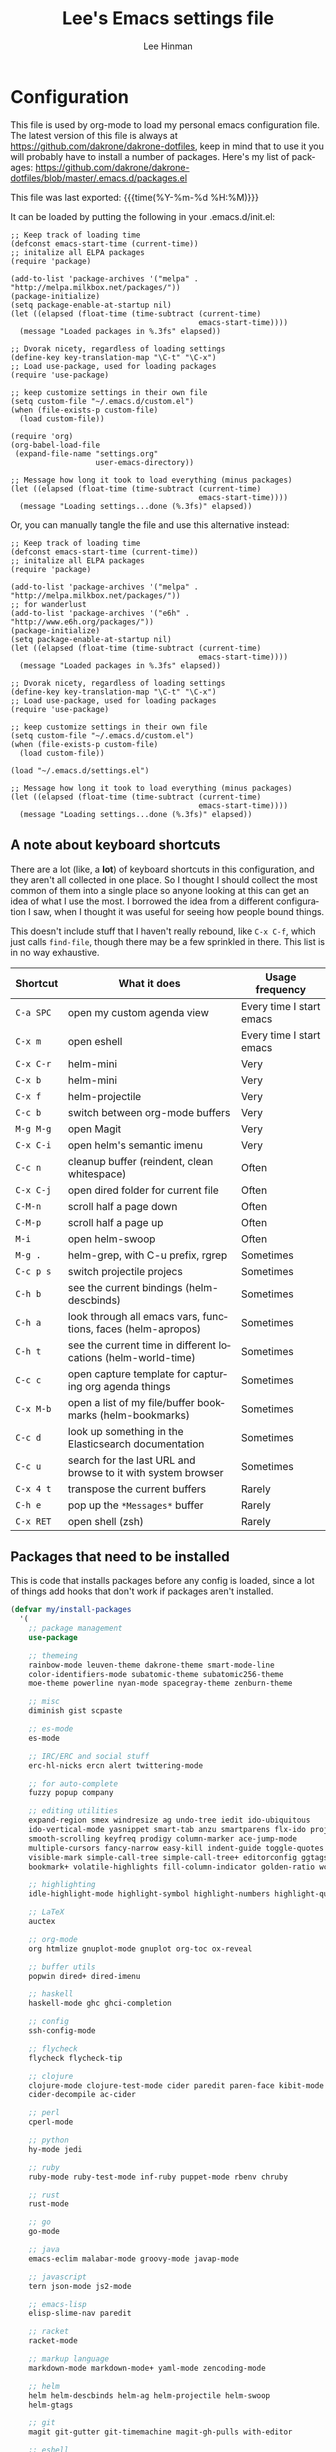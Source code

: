 #+TITLE:   Lee's Emacs settings file
#+AUTHOR:  Lee Hinman
#+EMAIL:   matthew.hinman@gmail.com
#+LANGUAGE: en
#+PROPERTY: header-args :tangle yes
#+HTML_HEAD: <link rel="stylesheet" href="http://dakrone.github.io/org.css" type="text/css" />
#+EXPORT_SELECT_TAGS: export
#+EXPORT_EXCLUDE_TAGS: noexport
#+OPTIONS: H:4 num:nil toc:t \n:nil @:t ::t |:t ^:{} -:t f:t *:t
#+OPTIONS: skip:nil d:(HIDE) tags:not-in-toc
#+TODO: SOMEDAY(s) TODO(t) INPROGRESS(i) WAITING(w@/!) NEEDSREVIEW(n@/!) | DONE(d)
#+TODO: WAITING(w@/!) HOLD(h@/!) | CANCELLED(c@/!)
#+TAGS: export(e) noexport(n)
#+STARTUP: align fold nodlcheck lognotestate content

* Configuration
This file is used by org-mode to load my personal emacs configuration file. The
latest version of this file is always at
[[https://github.com/dakrone/dakrone-dotfiles]], keep in mind that to use it you
will probably have to install a number of packages. Here's my list of packages:
[[https://github.com/dakrone/dakrone-dotfiles/blob/master/.emacs.d/packages.el]]

This file was last exported: {{{time(%Y-%m-%d %H:%M)}}}

It can be loaded by putting the following in your .emacs.d/init.el:

#+BEGIN_SRC
  ;; Keep track of loading time
  (defconst emacs-start-time (current-time))
  ;; initalize all ELPA packages
  (require 'package)

  (add-to-list 'package-archives '("melpa" . "http://melpa.milkbox.net/packages/"))
  (package-initialize)
  (setq package-enable-at-startup nil)
  (let ((elapsed (float-time (time-subtract (current-time)
                                            emacs-start-time))))
    (message "Loaded packages in %.3fs" elapsed))

  ;; Dvorak nicety, regardless of loading settings
  (define-key key-translation-map "\C-t" "\C-x")
  ;; Load use-package, used for loading packages
  (require 'use-package)

  ;; keep customize settings in their own file
  (setq custom-file "~/.emacs.d/custom.el")
  (when (file-exists-p custom-file)
    (load custom-file))

  (require 'org)
  (org-babel-load-file
   (expand-file-name "settings.org"
                     user-emacs-directory))

  ;; Message how long it took to load everything (minus packages)
  (let ((elapsed (float-time (time-subtract (current-time)
                                            emacs-start-time))))
    (message "Loading settings...done (%.3fs)" elapsed))
#+END_SRC

Or, you can manually tangle the file and use this alternative instead:

#+BEGIN_SRC
  ;; Keep track of loading time
  (defconst emacs-start-time (current-time))
  ;; initalize all ELPA packages
  (require 'package)

  (add-to-list 'package-archives '("melpa" . "http://melpa.milkbox.net/packages/"))
  ;; for wanderlust
  (add-to-list 'package-archives '("e6h" . "http://www.e6h.org/packages/"))
  (package-initialize)
  (setq package-enable-at-startup nil)
  (let ((elapsed (float-time (time-subtract (current-time)
                                            emacs-start-time))))
    (message "Loaded packages in %.3fs" elapsed))

  ;; Dvorak nicety, regardless of loading settings
  (define-key key-translation-map "\C-t" "\C-x")
  ;; Load use-package, used for loading packages
  (require 'use-package)

  ;; keep customize settings in their own file
  (setq custom-file "~/.emacs.d/custom.el")
  (when (file-exists-p custom-file)
    (load custom-file))

  (load "~/.emacs.d/settings.el")

  ;; Message how long it took to load everything (minus packages)
  (let ((elapsed (float-time (time-subtract (current-time)
                                            emacs-start-time))))
    (message "Loading settings...done (%.3fs)" elapsed))
#+END_SRC

** A note about keyboard shortcuts
There are a lot (like, a *lot*) of keyboard shortcuts in this configuration, and
they aren't all collected in one place. So I thought I should collect the most
common of them into a single place so anyone looking at this can get an idea of
what I use the most. I borrowed the idea from a different configuration I saw,
when I thought it was useful for seeing how people bound things.

This doesn't include stuff that I haven't really rebound, like =C-x C-f=, which
just calls =find-file=, though there may be a few sprinkled in there. This list
is in no way exhaustive.

| Shortcut  | What it does                                                  | Usage frequency          |
|-----------+---------------------------------------------------------------+--------------------------|
| =C-a SPC= | open my custom agenda view                                    | Every time I start emacs |
| =C-x m=   | open eshell                                                   | Every time I start emacs |
| =C-x C-r= | helm-mini                                                     | Very                     |
| =C-x b=   | helm-mini                                                     | Very                     |
| =C-x f=   | helm-projectile                                               | Very                     |
| =C-c b=   | switch between org-mode buffers                               | Very                     |
| =M-g M-g= | open Magit                                                    | Very                     |
| =C-x C-i= | open helm's semantic imenu                                    | Very                     |
| =C-c n=   | cleanup buffer (reindent, clean whitespace)                   | Often                    |
| =C-x C-j= | open dired folder for current file                            | Often                    |
| =C-M-n=   | scroll half a page down                                       | Often                    |
| =C-M-p=   | scroll half a page up                                         | Often                    |
| =M-i=     | open helm-swoop                                               | Often                    |
| =M-g .=   | helm-grep, with C-u prefix, rgrep                             | Sometimes                |
| =C-c p s= | switch projectile projecs                                     | Sometimes                |
| =C-h b=   | see the current bindings (helm-descbinds)                     | Sometimes                |
| =C-h a=   | look through all emacs vars, functions, faces (helm-apropos)  | Sometimes                |
| =C-h t=   | see the current time in different locations (helm-world-time) | Sometimes                |
| =C-c c=   | open capture template for capturing org agenda things         | Sometimes                |
| =C-x M-b= | open a list of my file/buffer bookmarks (helm-bookmarks)      | Sometimes                |
| =C-c d=   | look up something in the Elasticsearch documentation          | Sometimes                |
| =C-c u=   | search for the last URL and browse to it with system browser  | Sometimes                |
| =C-x 4 t= | transpose the current buffers                                 | Rarely                   |
| =C-h e=   | pop up the ~*Messages*~ buffer                                | Rarely                   |
| =C-x RET= | open shell (zsh)                                              | Rarely                   |

** Packages that need to be installed
This is code that installs packages before any config is loaded, since a lot of
things add hooks that don't work if packages aren't installed.

#+BEGIN_SRC emacs-lisp
  (defvar my/install-packages
    '(
      ;; package management
      use-package

      ;; themeing
      rainbow-mode leuven-theme dakrone-theme smart-mode-line
      color-identifiers-mode subatomic-theme subatomic256-theme
      moe-theme powerline nyan-mode spacegray-theme zenburn-theme

      ;; misc
      diminish gist scpaste

      ;; es-mode
      es-mode

      ;; IRC/ERC and social stuff
      erc-hl-nicks ercn alert twittering-mode

      ;; for auto-complete
      fuzzy popup company

      ;; editing utilities
      expand-region smex windresize ag undo-tree iedit ido-ubiquitous
      ido-vertical-mode yasnippet smart-tab anzu smartparens flx-ido projectile
      smooth-scrolling keyfreq prodigy column-marker ace-jump-mode
      multiple-cursors fancy-narrow easy-kill indent-guide toggle-quotes
      visible-mark simple-call-tree simple-call-tree+ editorconfig ggtags
      bookmark+ volatile-highlights fill-column-indicator golden-ratio wc-mode

      ;; highlighting
      idle-highlight-mode highlight-symbol highlight-numbers highlight-quoted

      ;; LaTeX
      auctex

      ;; org-mode
      org htmlize gnuplot-mode gnuplot org-toc ox-reveal

      ;; buffer utils
      popwin dired+ dired-imenu

      ;; haskell
      haskell-mode ghc ghci-completion

      ;; config
      ssh-config-mode

      ;; flycheck
      flycheck flycheck-tip

      ;; clojure
      clojure-mode clojure-test-mode cider paredit paren-face kibit-mode
      cider-decompile ac-cider

      ;; perl
      cperl-mode

      ;; python
      hy-mode jedi

      ;; ruby
      ruby-mode ruby-test-mode inf-ruby puppet-mode rbenv chruby

      ;; rust
      rust-mode

      ;; go
      go-mode

      ;; java
      emacs-eclim malabar-mode groovy-mode javap-mode

      ;; javascript
      tern json-mode js2-mode

      ;; emacs-lisp
      elisp-slime-nav paredit

      ;; racket
      racket-mode

      ;; markup language
      markdown-mode markdown-mode+ yaml-mode zencoding-mode

      ;; helm
      helm helm-descbinds helm-ag helm-projectile helm-swoop
      helm-gtags

      ;; git
      magit git-gutter git-timemachine magit-gh-pulls with-editor

      ;; eshell
      eshell-prompt-extras

      ;; gnus
      gnus-x-gm-raw

      ;; eww
      eww-lnum
      ))

  (dolist (pack my/install-packages)
    (unless (package-installed-p pack)
      (package-install pack)))

#+END_SRC

** Basics and settings used everywhere
Mostly settings that don't fit in elsewhere, so they end up here.

*** General settings
First, let's determine whether I'm going to be using a dark theme,
or a light theme. I set a var to either '=light= or '=dark=
depending on whatever I'm in the mood for. This is used later on for the
modeline theme, as well as the general theme for things.

#+BEGIN_SRC emacs-lisp
(defvar my/background 'light)
;;(defvar my/background 'dark)
#+END_SRC

Now some personal information about me:

#+BEGIN_SRC emacs-lisp
(setq user-full-name "Lee Hinman"
      user-mail-address "matthew.hinman@gmail.com")
#+END_SRC

Always, *always*, prefer UTF-8, anything else is insanity

#+BEGIN_SRC emacs-lisp
(set-terminal-coding-system 'utf-8)
(set-keyboard-coding-system 'utf-8)
(set-language-environment "UTF-8")
(prefer-coding-system 'utf-8)
#+END_SRC

Turn on syntax highlighting for all buffers:

#+BEGIN_SRC emacs-lisp
(global-font-lock-mode t)
#+END_SRC

We don't really need to garbage collect as frequently as Emacs
would like to by default, so set the threshold up higher:

#+BEGIN_SRC emacs-lisp
(setq gc-cons-threshold 20000000)
;; Allow font-lock-mode to do background parsing
(setq jit-lock-stealth-time 1
      jit-lock-stealth-load 100
      jit-lock-chunk-size 1000
      jit-lock-defer-time 0.01)
#+END_SRC

Echo commands I haven't finished quicker than the default of 1 second:

#+BEGIN_SRC emacs-lisp
(setq echo-keystrokes 0.1)
#+END_SRC

Don't warn me about large files unless they're at least 25mb:

#+BEGIN_SRC emacs-lisp
(setq large-file-warning-threshold (* 25 1024 1024))
#+END_SRC

If you change buffer, or focus, disable the current buffer's mark:

#+BEGIN_SRC emacs-lisp
(transient-mark-mode t)
#+END_SRC

Don't indicate empty lines or the end of a buffer with visual
marks (the lines are cleaned up automatically anyway)

#+BEGIN_SRC emacs-lisp
(setq-default indicate-empty-lines nil)
(setq-default indicate-buffer-boundaries nil)
#+END_SRC

Turn off all kinds of modes, I don't need the menu bar, or the tool bar:

#+BEGIN_SRC emacs-lisp
(when (functionp 'menu-bar-mode)
  (menu-bar-mode -1))
(when (functionp 'set-scroll-bar-mode)
  (set-scroll-bar-mode 'nil))
(when (functionp 'mouse-wheel-mode)
  (mouse-wheel-mode -1))
(when (functionp 'tooltip-mode)
  (tooltip-mode -1))
(when (functionp 'tool-bar-mode)
  (tool-bar-mode -1))
(when (functionp 'blink-cursor-mode)
  (blink-cursor-mode -1))
#+END_SRC

Don't beep. Just don't. Also, don't show the startup message, I
know Emacs is starting.

#+BEGIN_SRC emacs-lisp
(setq ring-bell-function (lambda()))
(setq inhibit-startup-message t
      initial-major-mode 'fundamental-mode)
#+END_SRC

Why would you not want to know lines/columns in your mode-line?

#+BEGIN_SRC emacs-lisp
(line-number-mode 1)
(column-number-mode 1)
#+END_SRC

Ignore case when using completion for file names:

#+BEGIN_SRC emacs-lisp
(setq read-file-name-completion-ignore-case t)
#+END_SRC

Nobody likes to have to type "yes" to questions, so change it to
just hitting the =y= key to confirm:

#+BEGIN_SRC emacs-lisp
(defalias 'yes-or-no-p 'y-or-n-p)
#+END_SRC

It's much easier to move around lines based on how they are
displayed, rather than the actual line. This helps a ton with long
log file lines that may be wrapped:

#+BEGIN_SRC emacs-lisp
(setq line-move-visual t)
#+END_SRC

Hide the mouse while typing:

#+BEGIN_SRC emacs-lisp
(setq make-pointer-invisible t)
#+END_SRC

Set up the fill-column to 80 characters and set tab width to 2

#+BEGIN_SRC emacs-lisp
(setq-default fill-column 80)
(setq-default default-tab-width 2)
(setq-default indent-tabs-mode nil)
#+END_SRC

It's okay to refer to a file by a symlink:

#+BEGIN_SRC emacs-lisp
(setq-default find-file-visit-truename nil)
#+END_SRC

Require a newline at the end of files:

#+BEGIN_SRC emacs-lisp
(setq require-final-newline t)
#+END_SRC

Uniquify buffers, using angle brackets, so you get =foo= and
=foo<2>=:

#+BEGIN_SRC emacs-lisp
(use-package uniquify
  :config
  (setq uniquify-buffer-name-style 'post-forward-angle-brackets))
#+END_SRC

Search (and search/replace) using regex by default, since that's
usually what I want to do:

#+BEGIN_SRC emacs-lisp
(global-set-key (kbd "C-s") 'isearch-forward-regexp)
(global-set-key (kbd "C-r") 'isearch-backward-regexp)
(global-set-key (kbd "M-%") 'query-replace-regexp)
#+END_SRC

Single space still ends a sentence:

#+BEGIN_SRC emacs-lisp
(setq sentence-end-double-space nil)
#+END_SRC

Split windows a bit better (don't split horizontally, I have a
widescreen :P)

#+BEGIN_SRC emacs-lisp
(setq split-height-threshold nil)
(setq split-width-threshold 180)
#+END_SRC

Always turn on whitespace mode

#+BEGIN_SRC emacs-lisp
(whitespace-mode t)
#+END_SRC

Indicate trailing empty lines in the GUI:

#+BEGIN_SRC emacs-lisp
(set-default 'indicate-empty-lines t)
(setq show-trailing-whitespace t)
#+END_SRC

Make sure auto automatically rescan for imenu changes:

#+BEGIN_SRC emacs-lisp
(set-default 'imenu-auto-rescan t)
#+END_SRC

Seed the random number generator:

#+BEGIN_SRC emacs-lisp
(random t)
#+END_SRC

Switch to unified diffs by default:

#+BEGIN_SRC emacs-lisp
(setq diff-switches "-u")
#+END_SRC

Turn on auto-fill mode in text buffers:

#+BEGIN_SRC emacs-lisp
(add-hook 'text-mode-hook 'turn-on-auto-fill)

(use-package diminish
  :init
  (progn
    (diminish 'auto-fill-function "AF")))
#+END_SRC

Set the internal calculator not to go to scientific form quite so quickly:

#+BEGIN_SRC emacs-lisp
(setq calc-display-sci-low -5)
#+END_SRC

Bury the =*scratch*= buffer, never kill it:

#+BEGIN_SRC emacs-lisp
(defadvice kill-buffer (around kill-buffer-around-advice activate)
  (let ((buffer-to-kill (ad-get-arg 0)))
    (if (equal buffer-to-kill "*scratch*")
        (bury-buffer)
      ad-do-it)))
#+END_SRC

These are some settings for version control stuff.

Automatically revert file if it's changed on disk:

#+BEGIN_SRC emacs-lisp
(global-auto-revert-mode 1)
#+END_SRC

Remove fringe things

#+BEGIN_SRC emacs-lisp
(when (functionp 'set-fringe-style)
  (set-fringe-style 0))
#+END_SRC

Start a server if not running, but a different server for GUI versus text-only:

#+BEGIN_SRC emacs-lisp
(use-package server
  :config
  (progn
    (if (window-system)
        (if (server-running-p server-name)
            nil
          (progn
            (setq server-name "server-gui")
            (server-start)))
      (if (server-running-p server-name)
          nil
        (server-start)))))
#+END_SRC

GUI-specific thing:

#+BEGIN_SRC emacs-lisp
(when (window-system)
  (setenv "EMACS_GUI" "t"))
#+END_SRC

Prettify all the symbols, if available (an Emacs 24.4 feature):

#+BEGIN_SRC emacs-lisp
(when (boundp 'global-prettify-symbols-mode)
  (add-hook 'emacs-lisp-mode-hook
            (lambda ()
              (push '("lambda" . ?λ) prettify-symbols-alist)))
  (add-hook 'clojure-mode-hook
            (lambda ()
              (push '("fn" . ?ƒ) prettify-symbols-alist)))
  (global-prettify-symbols-mode +1))
#+END_SRC

Always prefer to load newer files, instead of giving precedence to the .elc
files.

#+BEGIN_SRC emacs-lisp
(setq load-prefer-newer t)
#+END_SRC

*** OS-specific settings
These are settings that are applied depending on what OS I'm
currently running on. First, we need a way to tell what kind of
system we're on:

#+BEGIN_SRC emacs-lisp
(when (eq system-type 'gnu/linux)
  (defun yank-to-x-clipboard ()
    (interactive)
    (if (region-active-p)
        (progn
          (shell-command-on-region (region-beginning) (region-end) "xsel -i -b")
          (message "Yanked region to clipboard!")
          (deactivate-mark))
      (message "No region active; can't yank to clipboard!")))

  (global-set-key (kbd "C-M-w") 'yank-to-x-clipboard))

(when (eq system-type 'darwin)
  (setq ns-use-native-fullscreen nil)
  (setq insert-directory-program "gls")
  (setq dired-listing-switches "-aBhl --group-directories-first")
  (defun copy-from-osx ()
    "Handle copy/paste intelligently on osx."
    (let ((pbpaste (purecopy "/usr/bin/pbpaste")))
      (if (and (eq system-type 'darwin)
               (file-exists-p pbpaste))
          (let ((tramp-mode nil)
                (default-directory "~"))
            (shell-command-to-string pbpaste)))))

  (defun paste-to-osx (text &optional push)
    (let ((process-connection-type nil))
      (let ((proc (start-process "pbcopy" "*Messages*" "/usr/bin/pbcopy")))
        (process-send-string proc text)
        (process-send-eof proc))))
  (setq interprogram-cut-function 'paste-to-osx
        interprogram-paste-function 'copy-from-osx)

  (defun move-file-to-trash (file)
    "Use `trash' to move FILE to the system trash.
When using Homebrew, install it using \"brew install trash\"."
    (call-process (executable-find "trash")
                  nil 0 nil
                  file))

  ;; Trackpad scrolling
  (global-set-key [wheel-up] 'previous-line)
  (global-set-key [wheel-down] 'next-line))
#+END_SRC

**** Windows
Hahahahaha, you must be joking.

*** Clipboard settings
Change the clipboard settings to better integrate into Linux:

#+BEGIN_SRC emacs-lisp
(setq x-select-enable-clipboard t)
;; Treat clipboard input as UTF-8 string first; compound text next, etc.
(setq x-select-request-type '(UTF8_STRING COMPOUND_TEXT TEXT STRING))
(setq save-interprogram-paste-before-kill t)
#+END_SRC

*** Temporary file settings
Settings for what to do with temporary files.

#+BEGIN_SRC emacs-lisp
;; savehist
(setq savehist-additional-variables
      ;; also save my search entries
      '(search-ring regexp-search-ring)
      savehist-file "~/.emacs.d/savehist")
(savehist-mode t)
(setq-default save-place t)

;; delete-auto-save-files
(setq delete-auto-save-files t)
(setq backup-directory-alist
      '(("." . "~/.emacs_backups")))
#+END_SRC

*** Shell settings
Things for running shells inside of emacs

#+BEGIN_SRC emacs-lisp
(defvar my-local-shells
  '("*shell*"))
(defvar my-remote-shells
  '())
(defvar my-shells (append my-local-shells my-remote-shells))

(custom-set-variables
 '(comint-scroll-to-bottom-on-input t)  ; always insert at the bottom
 '(comint-scroll-to-bottom-on-output nil) ; always add output at the bottom
 '(comint-scroll-show-maximum-output t) ; scroll to show max possible output
 ;; '(comint-completion-autolist t)     ; show completion list when ambiguous
 '(comint-input-ignoredups t)           ; no duplicates in command history
 '(comint-completion-addsuffix t)       ; insert space/slash after file completion
 '(comint-buffer-maximum-size 20000)    ; max length of the buffer in lines
 '(comint-prompt-read-only nil)         ; if this is t, it breaks shell-command
 '(comint-get-old-input (lambda () "")) ; what to run when i press enter on a
                                        ; line above the current prompt
 '(comint-input-ring-size 5000)         ; max shell history size
 '(protect-buffer-bury-p nil)
 )

(setenv "PAGER" "cat")

;; truncate buffers continuously
(add-hook 'comint-output-filter-functions 'comint-truncate-buffer)

(defun make-my-shell-output-read-only (text)
  "Add to comint-output-filter-functions to make stdout read only in my shells."
  (if (member (buffer-name) my-shells)
      (let ((inhibit-read-only t)
            (output-end (process-mark (get-buffer-process (current-buffer)))))
        (put-text-property comint-last-output-start output-end 'read-only t))))
(add-hook 'comint-output-filter-functions 'make-my-shell-output-read-only)

(defun my-dirtrack-mode ()
  "Add to shell-mode-hook to use dirtrack mode in my shell buffers."
  (when (member (buffer-name) my-shells)
    (shell-dirtrack-mode 0)
    (set-variable 'dirtrack-list '("^.*[^ ]+:\\(.*\\)>" 1 nil))
    (dirtrack-mode 1)))
(add-hook 'shell-mode-hook 'my-dirtrack-mode)

;; interpret and use ansi color codes in shell output windows
(add-hook 'shell-mode-hook 'ansi-color-for-comint-mode-on)

(defun set-scroll-conservatively ()
  "Add to shell-mode-hook to prevent jump-scrolling on newlines in shell buffers."
  (set (make-local-variable 'scroll-conservatively) 10))
(add-hook 'shell-mode-hook 'set-scroll-conservatively)

(defun make-comint-directory-tracking-work-remotely ()
  "Add this to comint-mode-hook to make directory tracking work
while sshed into a remote host, e.g. for remote shell buffers
started in tramp. (This is a bug fix backported from Emacs 24:
http://comments.gmane.org/gmane.emacs.bugs/39082"
  (set (make-local-variable 'comint-file-name-prefix)
       (or (file-remote-p default-directory) "")))
(add-hook 'comint-mode-hook 'make-comint-directory-tracking-work-remotely)

(defun enter-again-if-enter ()
  "Make the return key select the current item in minibuf and shell history isearch.
An alternate approach would be after-advice on isearch-other-meta-char."
  (when (and (not isearch-mode-end-hook-quit)
             (equal (this-command-keys-vector) [13])) ; == return
    (cond ((active-minibuffer-window) (minibuffer-complete-and-exit))
          ((member (buffer-name) my-shells) (comint-send-input)))))
(add-hook 'isearch-mode-end-hook 'enter-again-if-enter)

(defadvice comint-previous-matching-input
    (around suppress-history-item-messages activate)
  "Suppress the annoying 'History item : NNN' messages from shell history isearch.
If this isn't enough, try the same thing with
comint-replace-by-expanded-history-before-point."
  (let ((old-message (symbol-function 'message)))
    (unwind-protect
        (progn (fset 'message 'ignore) ad-do-it)
      (fset 'message old-message))))
#+END_SRC

*** Eshell settings
Eshell is great for one-off shell things, but I use ZSH too much for it to be a
full replacement. Regardless, it needs some tweaks in order to be fully useful.

First, let's set up 256 colors and make sure we don't invoke emacs from within
emacs (emacsception!). Also set the pager to cat so paging things don't freak
out.

Also, after eshell has loaded its options, let's load some other niceties like
completion, prompt and term settings:

#+BEGIN_SRC emacs-lisp
(when (cl-equalp "DUMB" (getenv "TERM"))
  (setenv "PAGER" "cat"))

(use-package eshell
  :config
  (progn
    (defalias 'emacs 'find-file)
    (defalias 'ec 'find-file)
    (setenv "PAGER" "cat")
    (use-package esh-opt
      :config
      (progn
        (use-package em-cmpl)
        (use-package em-prompt)
        (use-package em-term)

        (setq eshell-cmpl-cycle-completions nil
              ;; auto truncate after 20k lines
              eshell-buffer-maximum-lines 20000
              ;; history size
              eshell-history-size 350
              ;; buffer shorthand -> echo foo > #'buffer
              eshell-buffer-shorthand t
              ;; my prompt is easy enough to see
              eshell-highlight-prompt nil)

        ;; Visual commands
        (add-to-list 'eshell-visual-commands "ssh")
        (add-to-list 'eshell-visual-commands "top")
        (add-to-list 'eshell-visual-commands "htop")
        (add-to-list 'eshell-visual-commands "el")
        (add-to-list 'eshell-visual-commands "elinks")
        ;; automatically truncate buffer after output
        (add-to-list 'eshell-output-filter-functions 'eshell-truncate-buffer)

        (when (not (functionp 'eshell/rgrep))
          (defun eshell/rgrep (&rest args)
            "Use Emacs grep facility instead of calling external grep."
            (eshell-grep "rgrep" args t)))

        (defun eshell/cds ()
          "Change directory to the project's root."
          (eshell/cd (locate-dominating-file default-directory ".git")))

        (defun eshell/l () "Same as `ls -lh'" (eshell/ls "-lh"))
        (defun eshell/ll () "Same as `ls -lh'" (eshell/ls "-lh"))
        (defun eshell/la () "Same as `ls -alh'" (eshell/ls "-alh"))

        (defun eshell/clear ()
          "Clear the eshell buffer"
          (interactive)
          (let ((eshell-buffer-maximum-lines 0))
            (eshell-truncate-buffer)))

        (defun eshell/export-env (&optional env-file)
          (interactive)
          (let ((original-buffer (current-buffer)))
            (with-temp-buffer
              (insert-file (or env-file ".env"))
              (goto-char (point-min))
              (while (< (point) (point-max))
                (let ((line (substring (thing-at-point 'line) 0 -1)))
                  (with-current-buffer original-buffer
                    (eshell/export line)))
                (next-line)))))

        (defalias 'eshell/ee 'eshell/export-env)))

    (add-hook 'eshell-mode-hook
              (lambda ()
                (semantic-mode -1)
                (define-key eshell-mode-map (kbd "M-l")
                  'helm-eshell-history)))

    ;; See eshell-prompt-function below
    (setq eshell-prompt-regexp "^[^#$\n]* [#$] ")

    ;; So the history vars are defined
    (require 'em-hist)
    (if (boundp 'eshell-save-history-on-exit)
        ;; Don't ask, just save
        (setq eshell-save-history-on-exit t))
    (if (boundp 'eshell-ask-to-save-history)
        ;; For older(?) version
        (setq eshell-ask-to-save-history 'always))

    ;; See: https://github.com/kaihaosw/eshell-prompt-extras
    (use-package eshell-prompt-extras
      :init
      (progn
        (setq eshell-highlight-prompt nil
              ;; epe-git-dirty-char "Ϟ"
              epe-git-dirty-char "*"
              eshell-prompt-function 'epe-theme-dakrone)))

    (defun eshell/magit ()
      "Function to open magit-status for the current directory"
      (interactive)
      (magit-status default-directory)
      nil)))
#+END_SRC

*** Tramp settings
I have really been getting into TRAMP lately, I use it with eshell all the time,
and dired tramp buffers are great for file management.

#+BEGIN_SRC emacs-lisp
(use-package tramp
  :config
  (progn
    (setq tramp-default-user-alist '(("\\`su\\(do\\)?\\'" nil "root"))
          tramp-backup-directory-alist backup-directory-alist
          tramp-adb-program "/Users/hinmanm/android-sdk-macosx/platform-tools/adb"
          ;; use the settings in ~/.ssh/config instead of Tramp's
          tramp-use-ssh-controlmaster-options nil
          ;; update vc ignore to include tramp files
          vc-ignore-dir-regexp
          (format "\\(%s\\)\\|\\(%s\\)"
                  vc-ignore-dir-regexp
                  tramp-file-name-regexp)
          backup-enable-predicate
          (lambda (name)
            (and (normal-backup-enable-predicate name)
                 (not (let ((method (file-remote-p name 'method)))
                        (when (stringp method)
                          (member method '("su" "sudo"))))))))

    (use-package tramp-sh
      :config
      (progn
        (add-to-list 'tramp-remote-path "/usr/local/sbin")
        (add-to-list 'tramp-remote-path "~/bin")))))
#+END_SRC

*** Spellcheck and flyspell settings
I use aspell for spellcheck, ignoring words under 3 characters and
running very quickly. My personal word dictionary is at
=~/.flydict=.

First, set up some Hunspell things if applicable:

#+BEGIN_SRC emacs-lisp
;; Standard location of personal dictionary
(setq ispell-personal-dictionary "~/.flydict")

(if (file-exists-p "/usr/local/bin/hunspell")
    (progn
      ;; Add english-hunspell as a dictionary
      (setq-default ispell-program-name "hunspell"
                    ispell-dictionary "en_US"))
  (progn (setq-default ispell-program-name "aspell")
         (setq ispell-extra-args '("--sug-mode=normal" "--ignore=3"))))

(add-to-list 'ispell-skip-region-alist '("[^\000-\377]+"))
#+END_SRC

#+BEGIN_SRC emacs-lisp
;; flyspell
(use-package flyspell
  :config
  (define-key flyspell-mode-map (kbd "M-n") 'flyspell-goto-next-error)
  (define-key flyspell-mode-map (kbd "M-.") 'ispell-word))

(use-package diminish
  :init
  (progn
    (diminish 'flyspell-mode "FS")))
#+END_SRC

*** View-mode
Read-only viewing of files. Keybindings for paging through stuff
in a less/vim manner.

#+BEGIN_SRC emacs-lisp
(use-package view
  :bind
  (("C-M-n" . View-scroll-half-page-forward)
   ("C-M-p" . View-scroll-half-page-backward))
  :config
  (progn
    ;; When in view-mode, the buffer is read-only:
    (setq view-read-only t)

    (defun View-goto-line-last (&optional line)
      "goto last line"
      (interactive "P")
      (goto-line (line-number-at-pos (point-max))))

    ;; less like
    (define-key view-mode-map (kbd "N") 'View-search-last-regexp-backward)
    (define-key view-mode-map (kbd "?") 'View-search-regexp-backward?)
    (define-key view-mode-map (kbd "g") 'View-goto-line)
    (define-key view-mode-map (kbd "G") 'View-goto-line-last)
    (define-key view-mode-map (kbd "b") 'View-scroll-page-backward)
    (define-key view-mode-map (kbd "f") 'View-scroll-page-forward)
    ;; vi/w3m like
    (define-key view-mode-map (kbd "h") 'backward-char)
    (define-key view-mode-map (kbd "j") 'next-line)
    (define-key view-mode-map (kbd "k") 'previous-line)
    (define-key view-mode-map (kbd "l") 'forward-char)
    (define-key view-mode-map (kbd "[") 'backward-paragraph)
    (define-key view-mode-map (kbd "]") 'forward-paragraph)
    (define-key view-mode-map (kbd "J") 'View-scroll-line-forward)
    (define-key view-mode-map (kbd "K") 'View-scroll-line-backward)))

(use-package doc-view
  :config
  (define-key doc-view-mode-map (kbd "j")
    'doc-view-next-line-or-next-page)
  (define-key doc-view-mode-map (kbd "k")
    'doc-view-previous-line-or-previous-page))

#+END_SRC

*** Dired
Dired is sweet, I require =dired-x= also so I can hit =C-x C-j=
and go directly to a dired buffer.

Setting =ls-lisp-dirs-first= means directories are always at the
top. Always copy and delete recursively. Also enable
=hl-line-mode= in dired, since it's easier to see the cursor then.

To start, a helper to use "=open=" to open files in dired-mode with =M-o=
(similar to Finder in OSX).

#+BEGIN_SRC emacs-lisp
(defun my/dired-mac-open ()
  (interactive)
  (save-window-excursion
    (dired-do-async-shell-command
     "open" current-prefix-arg
     (dired-get-marked-files t current-prefix-arg))))
#+END_SRC

And then some other things to setup when dired runs. =C-x C-q= to edit
writable-dired mode is aawwweeeesssoooommee, it makes renames super easy.

#+BEGIN_SRC emacs-lisp
(defun my/dired-mode-hook ()
  (hl-line-mode t)
  (toggle-truncate-lines 1))

(use-package dired
  :bind ("C-x C-j" . dired-jump)
  :config
  (progn
    (use-package dired-x
      :init (setq-default dired-omit-files-p t)
      :config
      (when (eq system-type 'darwin)
        (add-to-list 'dired-omit-extensions ".DS_STORE")))
    (use-package dired-imenu)
    (customize-set-variable 'diredp-hide-details-initially-flag nil)
    (use-package dired+)
    (put 'dired-find-alternate-file 'disabled nil)
    (setq ls-lisp-dirs-first t
          dired-recursive-copies 'always
          dired-recursive-deletes 'always
          dired-dwim-target t
          delete-by-moving-to-trash t
          wdired-allow-to-change-permissions t)
    (define-key dired-mode-map (kbd "RET") 'dired-find-alternate-file)
    (define-key dired-mode-map (kbd "C-M-u") 'dired-up-directory)
    (define-key dired-mode-map (kbd "M-o") 'my/dired-mac-open)
    (define-key dired-mode-map (kbd "C-x C-q") 'wdired-change-to-wdired-mode)
    (add-hook 'dired-mode-hook 'my/dired-mode-hook)))
#+END_SRC

*** emacsclient
Let's make sure to start up a server!

Disabled, I actually start up a background emacs --daemon for this

*** saveplace
Navigates back to where you were editing a file next time you open it

#+BEGIN_SRC emacs-lisp
(use-package saveplace
  :init
  (setq-default save-place t)
  (setq save-place-file (expand-file-name ".places" user-emacs-directory)))
#+END_SRC

*** recentf
Set up keeping track of recent files, up to 2000 of them.

If emacs has been idle for 10 minutes, clean up the recent files.
Also save the list of recent files every 5 minutes.

This also only enables recentf-mode if idle, so that emacs starts up faster.

#+BEGIN_SRC emacs-lisp
(use-package recentf
  :init
  (progn
    (setq recentf-max-saved-items 300
          recentf-exclude '("/auto-install/" ".recentf" "/repos/" "/elpa/"
                            "\\.mime-example" "\\.ido.last" "COMMIT_EDITMSG"
                            ".gz"
                            "~$" "/tmp/" "/ssh:" "/sudo:" "/scp:")
          recentf-auto-cleanup 600)
    (when (not noninteractive) (recentf-mode 1))

    (defun recentf-save-list ()
      "Save the recent list.
Load the list from the file specified by `recentf-save-file',
merge the changes of your current session, and save it back to
the file."
      (interactive)
      (let ((instance-list (copy-list recentf-list)))
        (recentf-load-list)
        (recentf-merge-with-default-list instance-list)
        (recentf-write-list-to-file)))

    (defun recentf-merge-with-default-list (other-list)
      "Add all items from `other-list' to `recentf-list'."
      (dolist (oitem other-list)
        ;; add-to-list already checks for equal'ity
        (add-to-list 'recentf-list oitem)))

    (defun recentf-write-list-to-file ()
      "Write the recent files list to file.
Uses `recentf-list' as the list and `recentf-save-file' as the
file to write to."
      (condition-case error
          (with-temp-buffer
            (erase-buffer)
            (set-buffer-file-coding-system recentf-save-file-coding-system)
            (insert (format recentf-save-file-header (current-time-string)))
            (recentf-dump-variable 'recentf-list recentf-max-saved-items)
            (recentf-dump-variable 'recentf-filter-changer-current)
            (insert "\n \n;;; Local Variables:\n"
                    (format ";;; coding: %s\n" recentf-save-file-coding-system)
                    ";;; End:\n")
            (write-file (expand-file-name recentf-save-file))
            (when recentf-save-file-modes
              (set-file-modes recentf-save-file recentf-save-file-modes))
            nil)
        (error
         (warn "recentf mode: %s" (error-message-string error)))))))
#+END_SRC

** Programming language-specific configuration
Configuration options for language-specific packages live here. I
generally only have configuration for languages I use, but the
"order of usage" usually goes =clojure & shell > elisp > python >
ruby > java > everything else=.

*** CEDET (semantic-mode)
Basic semantic-mode things

First, use a development version of cedet if applicable, I download the latest
snapshot from http://www.randomsample.de/cedet-snapshots/ and extract it in
~/src/elisp. Don't forget to run =make= in it!

And then things to set up semantic mode

#+BEGIN_SRC emacs-lisp
(defun my/setup-semantic-mode ()
  (interactive)
  (use-package semantic)
  (require 'semantic/ia)
  (require 'semantic/wisent)
  ;; Use a better (though slower) parser for java, if it exists
  (when (file-exists-p "~/src/elisp/cedet/cedet-devel-load.el")
    (autoload 'wisent-java-default-setup "semantic/wisent/java"))
  (setq semantic-default-submodes
        '(global-semantic-idle-scheduler-mode
          global-semanticdb-minor-mode
          global-semantic-idle-summary-mode
          global-semantic-stickyfunc-mode))
  (semantic-mode t)
  (local-set-key [(control return)] 'semantic-ia-complete-symbol)
  (local-set-key "\C-c>" 'semantic-complete-analyze-inline)
  (local-set-key "\C-c?" 'semantic-analyze-proto-impl-toggle))

(add-hook 'c-mode-hook 'my/setup-semantic-mode)
(add-hook 'java-mode-hook 'my/setup-semantic-mode)
#+END_SRC

*** General prog-mode hooks
Remove some back-ends from vc-mode, no need to check all this ancient things:

#+BEGIN_SRC emacs-lisp
(setq vc-handled-backends '(SVN Git))
#+END_SRC

Some general settings that should apply to all programming modes, turning
on subword mode and idle-highlight-mode:

#+BEGIN_SRC emacs-lisp
(use-package idle-highlight-mode)

(add-hook 'prog-mode-hook
          (lambda ()
            (when (fboundp 'idle-highlight-mode)
              (idle-highlight-mode t))
            (setq show-trailing-whitespace t)
            (hl-line-mode 1)
            (subword-mode t)))
#+END_SRC

In programming modes, make sure things like FIXME and TODO are
highlighted so they stand out:

#+BEGIN_SRC emacs-lisp
(defun my/add-watchwords ()
  "Highlight FIXME, TODO, and NOCOMMIT in code"
  (font-lock-add-keywords
   nil '(("\\<\\(FIXME\\|TODO\\|NOCOMMIT\\)\\>"
          1 '((:foreground "#d7a3ad") (:weight bold)) t))))

(add-hook 'prog-mode-hook 'my/add-watchwords)
#+END_SRC

*** Clojure
Some helper functions for jumping between tests, I prefer
test/foo.clj instead of foo_test.clj

#+BEGIN_SRC emacs-lisp
;; custom test locations instead of foo_test.clj, use test/foo.clj
(defun clojure-test-for-without-test (namespace)
  (interactive)
  (let* ((namespace (clojure-underscores-for-hyphens namespace))
         (segments (split-string namespace "\\."))
         (before (subseq segments 0 1))
         (after (subseq segments 1))
         (test-segments (append before (list "test") after)))
    (format "%stest/%s.clj"
            (locate-dominating-file buffer-file-name "src/")
            (mapconcat 'identity test-segments "/"))))

(defun clojure-test-implementation-for-without-test (namespace)
  (interactive)
  (let* ((namespace (clojure-underscores-for-hyphens namespace))
         (segments (split-string namespace "\\."))
         (before (subseq segments 0 1))
         (after (subseq segments 2))
         (impl-segments (append before after)))
    (format "%s/src/%s.clj"
            (locate-dominating-file buffer-file-name "src/")
            (mapconcat 'identity impl-segments "/"))))
#+END_SRC

Other Clojure-specific settings:

#+BEGIN_SRC emacs-lisp
(defun my/clojure-things-hook ()
  "Set up clojure-y things"
  (turn-on-eldoc-mode)
  (subword-mode t)
  ;; use my test layout fns
  ;; (setq clojure-test-for-fn 'my-clojure-test-for)
  ;; (setq clojure-test-implementation-for-fn 'my-clojure-test-implementation-for)
  ;; compile faster
  (setq font-lock-verbose nil)
  (global-set-key (kbd "C-c t") 'clojure-jump-between-tests-and-code)
  (paredit-mode 1))

(use-package clojure-mode
  :config
  (progn
    (add-hook 'clojure-mode-hook 'my/clojure-things-hook)))
#+END_SRC

Let's define a couple of helper functions for setting up the cider and
ac-nrepl packages:

#+BEGIN_SRC emacs-lisp
(defun my/setup-cider ()
  (lambda ()
    (setq cider-history-file "~/.nrepl-history"
          cider-hide-special-buffers t
          cider-repl-history-size 10000
          cider-prefer-local-resources t
          cider-popup-stacktraces-in-repl t)))
#+END_SRC

And then finally use them if cider and ac-nrepl packages are available:

#+BEGIN_SRC emacs-lisp
(use-package cider
  :init
  (progn
    (add-hook 'cider-mode-hook 'my/setup-cider)
    (add-hook 'cider-repl-mode-hook 'my/setup-cider)
    (add-hook 'cider-mode-hook 'my/clojure-things-hook)
    (add-hook 'cider-repl-mode-hook 'my/clojure-things-hook)))
#+END_SRC

*** Shell
I write a LOT of shell-scripts, I turn off show-paren-mode (I have
show-smartparen-mode anyway) and flycheck (I don't want to run
it!) as well as not blinking the matching paren.

#+BEGIN_SRC emacs-lisp
(add-hook 'sh-mode-hook
          (lambda ()
            (show-paren-mode -1)
            (flycheck-mode -1)
            (setq blink-matching-paren nil)))

(add-to-list 'auto-mode-alist '("\\.zsh$" . shell-script-mode))
#+END_SRC

*** Elisp
This contains the configuration for elisp programming

First, turn on eldoc everywhere it's useful:

#+BEGIN_SRC emacs-lisp
(add-hook 'emacs-lisp-mode-hook
          (lambda ()
            (paredit-mode 1)
            (turn-on-eldoc-mode)))
(add-hook 'ielm-mode-hook
          (lambda ()
            (paredit-mode 1)
            (turn-on-eldoc-mode)))
#+END_SRC

And some various eldoc settings:

#+BEGIN_SRC emacs-lisp
(use-package eldoc
  :config
  (progn
    (use-package diminish
      :init
      (progn (diminish 'eldoc-mode "ed")))
    (setq eldoc-idle-delay 0.2)
    (set-face-attribute 'eldoc-highlight-function-argument nil
                        :underline t :foreground "green"
                        :weight 'bold)))
#+END_SRC

Change the faces for elisp regex grouping:

#+BEGIN_SRC emacs-lisp
(set-face-foreground 'font-lock-regexp-grouping-backslash "#ff1493")
(set-face-foreground 'font-lock-regexp-grouping-construct "#ff8c00")
#+END_SRC

Define some niceties for popping up an ielm buffer:

#+BEGIN_SRC emacs-lisp
(defun ielm-other-window ()
  "Run ielm on other window"
  (interactive)
  (switch-to-buffer-other-window
   (get-buffer-create "*ielm*"))
  (call-interactively 'ielm))

(define-key emacs-lisp-mode-map (kbd "C-c C-z") 'ielm-other-window)
(define-key lisp-interaction-mode-map (kbd "C-c C-z") 'ielm-other-window)
#+END_SRC

Turn on elisp-slime-nav if available, so =M-.= works to jump to function
definitions:

#+BEGIN_SRC emacs-lisp
(use-package elisp-slime-nav
  :init (add-hook 'emacs-lisp-mode-hook 'elisp-slime-nav-mode))
#+END_SRC

*** Python
Some various python settings, including loading jedi if needed to set up
keys, the custom hook only loads jedi when editing python files:

#+BEGIN_SRC emacs-lisp
(use-package python
  :config
  (progn
    (define-key python-mode-map (kbd "C-c C-z") 'run-python)
    (define-key python-mode-map (kbd "<backtab>") 'python-back-indent)
    (use-package jedi
      :config
      (progn
        (jedi:setup)
        (jedi:ac-setup)
        (setq jedi:setup-keys t)
        (setq jedi:complete-on-dot t)
        (define-key python-mode-map (kbd "C-c C-d") 'jedi:show-doc)
        (setq jedi:tooltip-method nil)
        (set-face-attribute 'jedi:highlight-function-argument nil
                            :foreground "green")
        (define-key python-mode-map (kbd "C-c C-l") 'jedi:get-in-function-call)))
    (add-hook 'python-mode-hook (lambda () (jedi-mode t)))))
#+END_SRC

*** Java
Java uses eclim and/or malabar to make life at least a little bit livable.

=intellij-java-style= is a copy of our Intellij indentation rules for
Elasticsearch, which are a little weird in some cases, but needed in order to
work with the ES codebase.

#+BEGIN_SRC emacs-lisp
(defun java-line-up-only-constructor-or-dont (thing)
  "If at a class constructor, line up with the paren, if not, use
 ++ indentation"
  (interactive)
  (save-excursion
    (beginning-of-line)
    (backward-up-list 1)
    (backward-word 2)
    ;; Now at either "new" or something else
    (let* ((sym (semantic-ctxt-current-symbol)))
      (if (eq '("new") sym)
          '++
        (c-lineup-arglist-intro-after-paren thing)))))

(defconst intellij-java-style
  '((c-basic-offset . 4)
    (c-comment-only-line-offset . (0 . 0))
    ;; the following preserves Javadoc starter lines
    (c-offsets-alist
     .
     ((inline-open . 0)
      (topmost-intro-cont    . +)
      (statement-block-intro . +)
      (knr-argdecl-intro     . +)
      (substatement-open     . +)
      (substatement-label    . +)
      (case-label            . +)
      (label                 . +)
      (statement-case-open   . +)
      (statement-cont        . ++)
      (arglist-intro         . 0)
      ;; (arglist-intro         . c-lineup-arglist-intro-after-paren)
      (arglist-cont-nonempty . ++)
      ;; (arglist-cont-nonempty . java-line-up-only-constructor-or-dont)
      (arglist-close         . --)
      ;; (arglist-close         . c-lineup-arglist)
      (inexpr-class          . 0)
      (access-label          . 0)
      (inher-cont            . ++)
      ;; (brace-list-intro      . ++)
      (brace-list-intro      . +)
      (func-decl-cont        . ++))))
  "Elasticsearch's Intellij Java Programming Style")

(c-add-style "intellij" intellij-java-style)
(customize-set-variable 'c-default-style
                        '((java-mode . "intellij")
                          (awk-mode . "awk")
                          (other . "gnu")))

(defun setup-java ()
  (interactive)
  (define-key java-mode-map (kbd "M-,") 'pop-tag-mark)
  (c-set-style "intellij" t)
  ;; eclim things
  (use-package eclim
    :config
    (progn
      (setq help-at-pt-display-when-idle t)
      (setq help-at-pt-timer-delay 0.1)
      (help-at-pt-set-timer)
      (use-package company-emacs-eclim
        :config
        (company-emacs-eclim-setup))))

  ;; Malabar things
  (use-package malabar-mode
    :disabled t
    :config (use-package cedet))
  ;; Generic java stuff things
  (setq-local fci-rule-column 99))

(add-hook 'java-mode-hook 'setup-java)
#+END_SRC

*** Ruby
Using rbenv, set it up correctly when idle

#+BEGIN_SRC emacs-lisp
(use-package rbenv
  :disabled t
  :idle (global-rbenv-mode t))
#+END_SRC

Or, chruby, which is much simpler (no shims)

: brew install chruby ruby-install
: ruby-install 2.1.3

#+BEGIN_SRC emacs-lisp
(use-package chruby
  :init (chruby "ruby-2.1.3"))
#+END_SRC

*** Haskell
Use GHC for haskell mode, and turn on auto-complete and some doc/indent
modes:

#+BEGIN_SRC emacs-lisp
(use-package haskell-mode
  :config
  (progn
    ;;(ghc-init)
    ;; for auto-complete
    ;;(add-to-list 'ac-sources 'ac-source-ghc-mod)
    ))

(add-hook 'haskell-mode-hook 'turn-on-haskell-indentation)
(add-hook 'haskell-mode-hook 'turn-on-haskell-doc-mode)
#+END_SRC

*** C
Not much to say about C/C++, it's mostly for reading code anyway:

#+BEGIN_SRC emacs-lisp
(defun my/c-mode-init ()
  (c-set-style "k&r")
  (c-toggle-electric-state -1)
  (define-key c-mode-map (kbd "C-c o") 'ff-find-other-file)
  (define-key c++-mode-map (kbd "C-c o") 'ff-find-other-file)
  (hs-minor-mode 1)
  (setq c-basic-offset 4))

(add-hook 'c-mode-hook #'my/c-mode-init)
(add-hook 'c++-mode-hook #'my/c-mode-init)
#+END_SRC

*** Html
A nicety to insert a =<br />= when needed:

#+BEGIN_SRC emacs-lisp
(defun html-mode-insert-br ()
  (interactive)
  (insert "<br />"))

(defvar html-mode-map nil "keymap used in html-mode")
(unless html-mode-map
  (setq html-mode-map (make-sparse-keymap))
  (define-key html-mode-map (kbd "C-c b") 'html-mode-insert-br))
#+END_SRC

And zencoding/css settings

#+BEGIN_SRC emacs-lisp
(use-package zencoding-mode)
(use-package css-mode)

(add-hook 'sgml-mode-hook 'zencoding-mode)
(add-hook 'html-mode-hook 'zencoding-mode)
#+END_SRC

*** Javascript
Bleh javascript.

#+BEGIN_SRC emacs-lisp
(use-package js2-mode
  :init
  (progn
    (add-to-list 'auto-mode-alist '("\\.js\\'" . js2-mode))
    (defalias 'javascript-generic-mode 'js2-mode))
  :config
  (progn
    (setq-default js-auto-indent-flag nil
                  js-indent-level 2)))

(use-package tern
  :init ;;(add-hook 'js-mode-hook (lambda () (tern-mode t)))
  )

#+END_SRC
*** Elasticsearch (es-mode)
(es-mode) stuff, loaded from disk so I can develop on it quickly.

#+BEGIN_SRC emacs-lisp
(if (file-exists-p "~/src/elisp/es-mode")
    (progn
      (add-to-list 'load-path "~/src/elisp/es-mode")
      (use-package es-mode
        :init (use-package ob-elasticsearch)
        ;; Don't warn me about delete statements
        :config (setq es-warn-on-delete-query nil))
      (use-package org
        :config
        (org-babel-do-load-languages
         'org-babel-load-languages
         '((elasticsearch . t)))))
  (progn
    (use-package es-mode
      :init (use-package ob-elasticsearch)
      ;; Don't warn me about delete statements
      :config (setq es-warn-on-delete-query nil))
    (use-package org
      :config
      (org-babel-do-load-languages
       'org-babel-load-languages
       '((elasticsearch . t))))))
#+END_SRC

** theme
Misc theme settings

*** fonts

I've been using [[https://github.com/belluzj/fantasque-sans][Fantasque Sans Mono]] lately, it looks pretty nice to me. On Linux
I've been using Bitstream Vera Sans Mono. I also use Anonymous Pro and
Inconsolata a lot.

Config for OSX:

#+BEGIN_SRC emacs-lisp
(when (eq window-system 'ns)
  (set-fontset-font "fontset-default" 'symbol "Monaco")
  ;; (set-default-font "Fantasque Sans Mono")
  ;; (set-default-font "Monaco")
  ;; (set-default-font "Anonymous Pro")
  (set-default-font "Inconsolata")
  ;; (set-default-font "Andale Mono")
  ;; (set-default-font "CosmicSansNeueMono")
  ;; (set-default-font "Fira Mono")
  ;; (set-default-font "Luculent")
  ;; (set-default-font "Menlo")
  ;; (set-default-font "Source Code Pro")
  ;; (set-default-font "Mensch")
  (set-face-attribute 'default nil :height 120)
  (set-face-attribute 'fixed-pitch nil :height 120))

;; Anti-aliasing
(setq mac-allow-anti-aliasing t)
#+END_SRC

Config for Linux/X11 systems:

#+BEGIN_SRC emacs-lisp
(when (eq window-system 'x)
  ;; Font family
  (set-fontset-font "fontset-default" 'symbol "Bitstream Vera Sans Mono")
  (set-default-font "Bitstream Vera Sans Mono")
  ;; Font size
  (set-face-attribute 'default nil :height 90))
#+END_SRC

*** color theme
For light-colored backgrounds, I used [[https://github.com/fniessen/emacs-leuven-theme][leuven-theme]]. For dark-colored
backgrounds (most of the time), I use my own custom theme, called [[https://github.com/dakrone/dakrone-theme][dakrone-theme]].
Sometimes I use [[https://github.com/kuanyui/moe-theme.el][moe-theme]] for a dark background also, although the magenta text
annoys me somewhat.

#+BEGIN_SRC emacs-lisp
(setq ns-use-srgb-colorspace t)

(defun dakrone-dark ()
  (interactive)
  (use-package moe-theme
    :init (moe-dark)
    :config
    (progn
      ;; Moe's misspelled font is a bit much...
      (if (version< emacs-version "24.4")
          (set-face-attribute 'flyspell-incorrect nil
                              :inherit nil
                              :foreground 'unspecified
                              :background 'unspecified
                              :underline "red")
        (set-face-attribute 'flyspell-incorrect nil
                            :inherit nil
                            :foreground 'unspecified
                            :background 'unspecified
                            :underline '(:style wave :color "red"))))))

(defun dakrone-light ()
  (interactive)
  (use-package leuven-theme
    :init (load-theme 'leuven t)))

(if (eq my/background 'dark)
    (dakrone-dark)
  (dakrone-light))
#+END_SRC

** org-mode
I use org-mode a ton, so it get's its own page here.

I am using the custom org-mode export to Github-flavored-markdown from:
https://lists.gnu.org/archive/html/emacs-orgmode/2014-04/msg00241.html

A great lot of this was taken from http://doc.norang.ca/org-mode.html, to which
I owe almost all of the agenda configuration. The capture stuff and regular org
settings are mine.

#+BEGIN_SRC emacs-lisp
(defun my/load-github-flavored-markdown ()
  (interactive)
  (when (file-exists-p "~/.emacs.d/ox-gfm.el")
    (load-file "~/.emacs.d/ox-gfm.el")))

(use-package org
  :bind (("C-c l" . org-store-link)
         ("C-c a" . org-agenda)
         ("C-c b" . org-iswitchb)
         ("C-c c" . org-capture)
         ("C-c M-p" . org-babel-previous-src-block)
         ("C-c M-n" . org-babel-next-src-block)
         ("C-c S" . org-babel-previous-src-block)
         ("C-c s" . org-babel-next-src-block))
  :config
  (progn
    (use-package org-install)
    ;; load github-flavored-markdown
    (add-hook 'org-mode-hook 'turn-on-auto-fill)
    (setq org-directory "~/org"
          org-startup-indented t
          org-return-follows-link t
          ;; allow changing between todo stats directly by hotkey
          org-use-fast-todo-selection t
          org-src-fontify-natively t
          org-fontify-whole-heading-line t
          org-completion-use-ido t
          org-edit-src-content-indentation 0
          ;; Imenu should use 3 depth instead of 2
          org-imenu-depth 3
          org-agenda-start-on-weekday nil
          ;; Use sticky agenda's so they persist
          org-agenda-sticky t
          ;; show 4 agenda days
          org-agenda-span 4
          org-special-ctrl-a/e t
          org-special-ctrl-k t
          org-yank-adjusted-subtrees nil
          org-src-window-setup 'current-window
          ;; Overwrite the current window with the agenda
          org-agenda-window-setup 'current-window
          ;; Use full outline paths for refile targets - we file directly with IDO
          org-refile-use-outline-path t
          ;; Targets complete directly with IDO
          org-outline-path-complete-in-steps nil
          ;; Allow refile to create parent tasks with confirmation
          org-refile-allow-creating-parent-nodes (quote confirm)
          ;; Use IDO for both buffer and file completion and ido-everywhere to t
          ido-everywhere t
          ido-max-directory-size 100000
          ;; Use cider as the clojure backend
          org-babel-clojure-backend 'cider
          ;; don't run stuff automatically on export
          org-export-babel-evaluate nil
          ;; always enable noweb, results as code and exporting both
          org-babel-default-header-args
          (cons '(:noweb . "yes")
                (assq-delete-all :noweb org-babel-default-header-args))
          org-babel-default-header-args
          (cons '(:exports . "both")
                (assq-delete-all :exports org-babel-default-header-args))
          ;; I don't want to be prompted on every code block evaluation
          org-confirm-babel-evaluate nil
          ;; Do not dim blocked tasks
          org-agenda-dim-blocked-tasks nil
          ;; Compact the block agenda view
          org-agenda-compact-blocks t
          ;; Mark entries as done when archiving
          org-archive-mark-done nil
          org-archive-location "%s_archive::* Archived Tasks"
          ;; Sorting order for tasks on the agenda
          org-agenda-sorting-strategy
          (quote ((agenda habit-down
                          time-up
                          priority-down
                          user-defined-up
                          effort-up
                          category-keep)
                  (todo priority-down category-up effort-up)
                  (tags priority-down category-up effort-up)
                  (search priority-down category-up)))

          ;; Enable display of the time grid so we can see the marker for the current time
          org-agenda-time-grid (quote ((daily today remove-match)
                                       #("----------------" 0 16 (org-heading t))
                                       (0900 1100 1300 1500 1700)))
          org-agenda-include-diary t
          org-agenda-diary-file "~/diary"
          org-agenda-insert-diary-extract-time t
          org-agenda-repeating-timestamp-show-all t
          ;; Show all agenda dates - even if they are empty
          org-agenda-show-all-dates t)

    ;; Agenda org-mode files
    (setq org-agenda-files
          '("~/org/todo.org"
            "~/org/elasticsearch.org"
            "~/org/oss.org"
            "~/org/book.org"
            "~/org/notes.org"
            "~/org/journal.org"
            "~/org/refile.org"))
    ;; Org todo keywords
    (setq org-todo-keywords
          (quote
           ((sequence "SOMEDAY(s)" "TODO(t)" "INPROGRESS(i)" "WAITING(w@/!)" "NEEDSREVIEW(n@/!)"
                      "|" "DONE(d)")
            (sequence "WAITING(w@/!)" "HOLD(h@/!)"
                      "|" "CANCELLED(c@/!)"))))
    ;; Org faces
    (setq org-todo-keyword-faces
          (quote (("TODO" :foreground "red" :weight bold)
                  ("INPROGRESS" :foreground "deep sky blue" :weight bold)
                  ("SOMEDAY" :foreground "purple" :weight bold)
                  ("NEEDSREVIEW" :foreground "#edd400" :weight bold)
                  ("DONE" :foreground "forest green" :weight bold)
                  ("WAITING" :foreground "orange" :weight bold)
                  ("HOLD" :foreground "magenta" :weight bold)
                  ("CANCELLED" :foreground "forest green" :weight bold))))
    ;; add or remove tags on state change
    (setq org-todo-state-tags-triggers
          (quote (("CANCELLED" ("CANCELLED" . t))
                  ("WAITING" ("WAITING" . t))
                  ("HOLD" ("WAITING") ("HOLD" . t))
                  (done ("WAITING") ("HOLD"))
                  ("TODO" ("WAITING") ("CANCELLED") ("HOLD"))
                  ("INPROGRESS" ("WAITING") ("CANCELLED") ("HOLD"))
                  ("DONE" ("WAITING") ("CANCELLED") ("HOLD")))))
    ;; refile targets all level 1 headers in todo.org and notes.org
    (setq org-refile-targets '((nil :maxlevel . 2)
                               (org-agenda-files :maxlevel . 2)))
    ;; quick access to common tags
    (setq org-tag-alist
          '(("oss" . ?o)
            ("home" . ?h)
            ("work" . ?w)
            ("book" . ?b)
            ("support" . ?s)
            ("docs" . ?d)
            ("export" . ?e)
            ("noexport" . ?n)))
    ;; capture templates
    (setq org-capture-templates
          (quote
           (("t" "Todo" entry (file "~/org/refile.org")
             "* TODO %?\n%U\n")
            ("n" "Notes" entry (file+headline "~/org/notes.org" "Notes")
             "* %? :NOTE:\n%U\n")
            ("j" "Journal" entry (file+datetree "~/org/journal.org")
             "* %?\n%U\n"))))
    ;; Custom agenda command definitions
    (setq org-agenda-custom-commands
          (quote
           (("N" "Notes" tags "NOTE"
             ((org-agenda-overriding-header "Notes")
              (org-tags-match-list-sublevels t)))
            (" " "Agenda"
             ((agenda "" nil)
              ;; All items with the "REFILE" tag, everything in refile.org
              ;; automatically gets that applied
              (tags "REFILE"
                    ((org-agenda-overriding-header "Tasks to Refile")
                     (org-tags-match-list-sublevels nil)))
              ;; All "INPROGRESS" todo items
              (todo "INPROGRESS"
                    ((org-agenda-overriding-header "Current work")))
              ;; All headings with the "support" tag
              (tags "support/!"
                    ((org-agenda-overriding-header "Support cases")))
              ;; All "NEESREVIEW" todo items
              (todo "NEEDSREVIEW"
                    ((org-agenda-overriding-header "Waiting on reviews")))
              ;; All "WAITING" items without a "support" tag
              (tags "WAITING-support"
                    ((org-agenda-overriding-header "Waiting for feedback")))
              ;; All TODO items
              (todo "TODO"
                    ((org-agenda-overriding-header "Task list")
                     (org-agenda-sorting-strategy '(category-keep))))
              ;; Everything on hold
              (todo "HOLD"
                    ((org-agenda-overriding-header "On-hold")))
              ;; Everything that's done and archivable
              (todo "DONE"
                    ((org-agenda-overriding-header "Tasks for archive")
                     (org-agenda-skip-function 'my/skip-non-archivable-tasks))))
             nil))))

    (ido-mode (quote both))

    ;; Exclude DONE state tasks from refile targets
    (defun my/verify-refile-target ()
      "Exclude todo keywords with a done state from refile targets"
      (not (member (nth 2 (org-heading-components)) org-done-keywords)))
    (setq org-refile-target-verify-function 'my/verify-refile-target)

    (define-key org-mode-map (kbd "C-M-<return>") 'org-insert-todo-heading)
    (define-key org-mode-map (kbd "C-c t") 'org-todo)
    (define-key org-mode-map (kbd "M-G") 'org-plot/gnuplot)
    (local-unset-key (kbd "M-S-<return>"))

    (add-hook 'org-mode-hook
              (lambda ()
                (turn-on-flyspell)
                (define-key org-mode-map [C-tab] 'other-window)
                (define-key org-mode-map [C-S-tab]
                  (lambda ()
                    (interactive)
                    (other-window -1)))
                (define-key org-mode-map (kbd "C-'")
                  'eyebrowse-next-window-config)))

    ;; org-babel stuff
    (require 'ob-clojure)
    (org-babel-do-load-languages
     'org-babel-load-languages
     '((emacs-lisp . t)
       (clojure . t)
       (dot . t)
       (sh . t)
       (ruby . t)
       (R . t)
       (python . t)
       (gnuplot . t)
       (plantuml . t)
       (latex . t)))

    ;; plantuml jar path
    (setq org-plantuml-jar-path
          "/usr/local/Cellar/plantuml/8002/plantuml.8002.jar")

    ;; Use org.css from the :wq website for export document stylesheets
    (setq org-html-head-extra
          "<link rel=\"stylesheet\" href=\"http://dakrone.github.io/org.css\" type=\"text/css\" />")
    (setq org-html-head-include-default-style nil)


    ;; ensure this variable is defined
    (unless (boundp 'org-babel-default-header-args:sh)
      (setq org-babel-default-header-args:sh '()))

    ;; add a default shebang header argument shell scripts
    (add-to-list 'org-babel-default-header-args:sh
                 '(:shebang . "#!/usr/bin/env zsh"))

    ;; add a default shebang header argument for python
    (add-to-list 'org-babel-default-header-args:python
                 '(:shebang . "#!/usr/bin/env python"))

    ;; Clojure-specific org-babel stuff
    (defvar org-babel-default-header-args:clojure
      '((:results . "silent")))

    (defun org-babel-execute:clojure (body params)
      "Execute a block of Clojure code with Babel."
      (let ((result-plist
             (nrepl-send-string-sync
              (org-babel-expand-body:clojure body params) nrepl-buffer-ns))
            (result-type  (cdr (assoc :result-type params))))
        (org-babel-script-escape
         (cond ((eq result-type 'value) (plist-get result-plist :value))
               ((eq result-type 'output) (plist-get result-plist :value))
               (t (message "Unknown :results type!"))))))

    ;; Function declarations
    (defun my/skip-non-archivable-tasks ()
      "Skip trees that are not available for archiving"
      (save-restriction
        (widen)
        ;; Consider only tasks with done todo headings as archivable candidates
        (let ((next-headline (save-excursion
                               (or (outline-next-heading) (point-max))))
              (subtree-end (save-excursion (org-end-of-subtree t))))
          (if (member (org-get-todo-state) org-todo-keywords-1)
              (if (member (org-get-todo-state) org-done-keywords)
                  (let* ((daynr (string-to-int
                                 (format-time-string "%d" (current-time))))
                         (a-month-ago (* 60 60 24 (+ daynr 1)))
                         (this-month
                          (format-time-string "%Y-%m-" (current-time)))
                         (subtree-is-current
                          (save-excursion
                            (forward-line 1)
                            (and (< (point) subtree-end)
                                 (re-search-forward this-month
                                                    subtree-end t)))))
                    (if subtree-is-current
                        subtree-end     ; Has a date in this month, skip it
                      nil))             ; available to archive
                (or subtree-end (point-max)))
            next-headline))))

    (defun my/save-all-agenda-buffers ()
      "Function used to save all agenda buffers that are
currently open, based on `org-agenda-files'."
      (interactive)
      (save-current-buffer
        (dolist (buffer (buffer-list t))
          (set-buffer buffer)
          (when (member (buffer-file-name)
                        (mapcar 'expand-file-name (org-agenda-files t)))
            (save-buffer)))))

    ;; save all the agenda files after each capture
    (add-hook 'org-capture-after-finalize-hook 'my/save-all-agenda-buffers)

    (use-package org-id
      :config
      (progn
        (setq org-id-link-to-org-use-id t)

        (defun my/org-custom-id-get (&optional pom create prefix)
          "Get the CUSTOM_ID property of the entry at point-or-marker POM.
If POM is nil, refer to the entry at point. If the entry does not
have an CUSTOM_ID, the function returns nil. However, when CREATE
is non nil, create a CUSTOM_ID if none is present already. PREFIX
will be passed through to `org-id-new'. In any case, the
CUSTOM_ID of the entry is returned."
          (interactive)
          (org-with-point-at pom
            (let ((id (org-entry-get nil "CUSTOM_ID")))
              (cond
               ((and id (stringp id) (string-match "\\S-" id))
                id)
               (create
                (setq id (org-id-new prefix))
                (org-entry-put pom "CUSTOM_ID" id)
                (org-id-add-location id (buffer-file-name (buffer-base-buffer)))
                id)))))

        (defun my/org-add-ids-to-headlines-in-file ()
          "Add CUSTOM_ID properties to all headlines in the
current file which do not already have one."
          (interactive)
          (org-map-entries (lambda () (my/org-custom-id-get (point) 'create))))

        ;; automatically add ids to captured headlines
        (add-hook 'org-capture-prepare-finalize-hook
                  (lambda () (my/org-custom-id-get (point) 'create)))))

    (defun my/org-inline-css-hook (exporter)
      "Insert custom inline css to automatically set the
background of code to whatever theme I'm using's background"
      (when (eq exporter 'html)
        (let* ((my-pre-bg (face-background 'default))
               (my-pre-fg (face-foreground 'default)))
          ;;(setq org-html-head-include-default-style nil)
          (setq
           org-html-head-extra
           (concat
            org-html-head-extra
            (format "<style type=\"text/css\">\n pre.src {background-color: %s; color: %s;}</style>\n"
                    my-pre-bg my-pre-fg))))))

    (add-hook 'org-export-before-processing-hook 'my/org-inline-css-hook)

    ))
#+END_SRC

** org-publishing
Publishing org-mode files to my hosting provider:

#+BEGIN_SRC emacs-lisp
(use-package org
  :config
  (setq org-publish-project-alist
        '(;; Main website at http://writequit.org
          ("writequit-org"
           :base-directory "~/www"
           :base-extension "org\\|html"
           :publishing-directory
           "/ssh:hinmanph@writequit:~/public_html/wq/"
           :publishing-function org-html-publish-to-html
           :with-toc nil
           :html-preamble t)
          ("writequit-images"
           :base-directory "~/www/images"
           :base-extension "png\\|jpg\\|gif"
           :publishing-directory
           "/ssh:hinmanph@writequit:~/public_html/wq/images"
           :publishing-function org-publish-attachment)
          ("writequit-files"
           :base-directory "~/www/files"
           :base-extension "*"
           :publishing-directory
           "/ssh:hinmanph@writequit:~/public_html/wq/files/"
           :publishing-function org-publish-attachment)
          ("writequit" :components ("writequit-org"
                                    "writequit-images"
                                    "writequit-files"))

          ;; Org-mode files for ~/.emacs.d/settings.org
          ("emacs dotfiles"
           :base-directory "~/.emacs.d/"
           :base-extension "org\\|html"
           :publishing-directory
           "/ssh:hinmanph@writequit:~/public_html/wq/paste/org/"
           :publishing-function org-html-publish-to-html
           :with-toc t
           :html-preamble t)

          ;; Org-mode files for ~/org files
          ("org-org"
           :base-directory "~/org/"
           :base-extension "org\\|html"
           :publishing-directory
           "/ssh:hinmanph@writequit:~/public_html/wq/paste/org/"
           :publishing-function org-html-publish-to-html
           :with-toc t
           :html-preamble t)
          ("org-images"
           :base-directory "~/org/images"
           :base-extension "png\\|jpg"
           :publishing-directory
           "/ssh:hinmanph@writequit:~/public_html/wq/paste/org/images"
           :publishing-function org-publish-attachment)
          ("org" :components ("org-org" "org-images"))

          ;; Org-mode for the ~/org/es files
          ("org-es-org"
           :base-directory "~/org/es/"
           :base-extension "org\\|html"
           :publishing-directory
           "/ssh:hinmanph@writequit:~/public_html/wq/paste/org/es"
           :publishing-function org-html-publish-to-html
           :with-toc t
           :html-preamble t)
          ("org-es-files"
           :base-directory "~/org/es/"
           :base-extension "css\\|pdf\\|sh\\|es\\|zsh\\|py\\|org"
           :publishing-directory
           "/ssh:hinmanph@writequit:~/public_html/wq/paste/org/es"
           :publishing-function org-publish-attachment)
          ("org-es-images"
           :base-directory "~/org/es/images"
           :base-extension "png\\|jpg"
           :publishing-directory
           "/ssh:hinmanph@writequit:~/public_html/wq/paste/org/es/images"
           :publishing-function org-publish-attachment)
          ("org-es"
           :components ("org-es-org" "org-es-files" "org-es-images"))

          ;; Org-mode for the ~/org/es/design files
          ("org-es-design-org"
           :base-directory "~/org/es/design"
           :base-extension "org\\|html"
           :publishing-directory
           "/ssh:hinmanph@writequit:~/public_html/wq/paste/org/es/design"
           :publishing-function org-html-publish-to-html
           :with-toc t
           :html-preamble t)
          ("org-es-design-files"
           :base-directory "~/org/es/design"
           :base-extension "css\\|pdf\\|sh\\|es\\|zsh\\|py\\|org"
           :publishing-directory
           "/ssh:hinmanph@writequit:~/public_html/wq/paste/org/es/design"
           :publishing-function org-publish-attachment)
          ("org-es-designs-images"
           :base-directory "~/org/es/design/images"
           :base-extension "png\\|jpg"
           :publishing-directory
           "/ssh:hinmanph@writequit:~/public_html/wq/paste/org/es/design/images"
           :publishing-function org-publish-attachment)
          ("org-es-design"
           :components ("org-es-design-org"
                        "org-es-design-files"
                        "org-es-design-images"))

          ;; Org-mode files for the book
          ("org-book-pastebin"
           :base-directory "~/org/book/"
           :base-extension "org\\|zsh\\|html\\|png"
           :publishing-directory
           "/ssh:hinmanph@writequit:~/public_html/wq/paste/org/book/"
           :publishing-function org-html-publish-to-html
           :with-toc t
           :html-preamble t))))
#+END_SRC

Then, when I'm editing ~/org/es/feature-foo.org, I can hit =C-c C-e P f= and
export the file to show up in http://p.writequit.org/org

** org-reveal (ox-reveal)
Exporting org-mode to [[http://lab.hakim.se/reveal-js/#/][reveal.js]] presentations

#+BEGIN_SRC emacs-lisp
(use-package ox-reveal
  :config
  (progn
    (setq org-reveal-root "http://cdn.jsdelivr.net/reveal.js/2.5.0/")))
#+END_SRC

** org-toc
Generating table of contents from org-mode files, see:
[[https://github.com/snosov1/org-toc]]

#+BEGIN_SRC emacs-lisp
(use-package org-toc
  :disabled t
  :init (add-hook 'org-mode-hook 'org-toc-enable))
#+END_SRC

** alert (notifications)

#+BEGIN_SRC emacs-lisp
(defun my/terminal-notifier-notify (title message)
  "Show a message with `terminal-notifier-command`."
  (interactive)
  (start-process "terminal-notifier"
                 "*terminal-notifier*"
                 "terminal-notifier"
                 "-title" title
                 "-message" message))

(use-package alert
  :config
  (progn
    (alert-define-style 'terminal-notifier
                        :title "terminal-notifier"
                        :notifier
                        (lambda (info)
                          (my/terminal-notifier-notify
                           (plist-get info :title)
                           (plist-get info :message))
                          ;; The :category of the alert
                          (plist-get info :category)
                          ;; The major-mode this alert relates to
                          (plist-get info :mode)
                          ;; The buffer the alert relates to
                          (plist-get info :buffer)
                          ;; Severity of the alert.  It is one of:
                          ;;   `urgent'
                          ;;   `high'
                          ;;   `moderate'
                          ;;   `normal'
                          ;;   `low'
                          ;;   `trivial'
                          (plist-get info :severity)
                          ;; Whether this alert should persist, or fade away
                          (plist-get info :persistent)
                          ;; Data which was passed to `alert'.  Can be
                          ;; anything.
                          (plist-get info :data))

                        ;; Removers are optional.  Their job is to remove
                        ;; the visual or auditory effect of the alert.
                        :remover
                        (lambda (info)
                          ;; It is the same property list that was passed to
                          ;; the notifier function.
                          ))
    (if (eq (window-system) 'ns)
        (setq alert-default-style 'terminal-notifier))))
#+END_SRC

** ERC Configuration (IRC)
ERC (IRC) configuration, requires the ERC package

And finally the giant setting of ERC configuration variables, only
if running in windowed mode, because I don't use ERC otherwise:

#+BEGIN_SRC emacs-lisp
(defun setup-irc ()
  (interactive)
  (when (file-exists-p "~/.ercpass")
    (load-file "~/.ercpass"))

  ;; Only track my nick(s)
  (defadvice erc-track-find-face
      (around erc-track-find-face-promote-query activate)
    (if (erc-query-buffer-p)
        (setq ad-return-value (intern "erc-current-nick-face"))
      ad-do-it))

  (use-package erc
    :config
    (progn
      (setq erc-fill-column 100
            erc-server-coding-system '(utf-8 . utf-8)
            erc-hide-list '("JOIN" "PART" "QUIT" "NICK")
            erc-track-exclude-types (append '("324" "329" "332" "333"
                                              "353" "477" "MODE")
                                            erc-hide-list)
            erc-nick '("dakrone" "dakrone_" "dakrone__")
            erc-autojoin-timing :ident
            erc-flood-protect nil
            erc-pals '("hiredman" "danlarkin" "drewr" "pjstadig" "scgilardi"
                       "joegallo" "jimduey" "leathekd" "zkim" "imotov"
                       "technomancy" "yazirian" "danielglauser")
            erc-pal-highlight-type 'nil
            erc-keywords '("dakrone" "dakrone_" "clj-http" "cheshire"
                           "clojure-opennlp" "opennlp" "circuit breaker"
                           "groovy" "es-mode" "simple_query_string" "mvel")
            erc-ignore-list '()
            erc-track-exclude-types '("JOIN" "NICK" "PART" "QUIT" "MODE"
                                      "324" "329" "332" "333" "353" "477")
            erc-button-url-regexp
            (concat "\\([-a-zA-Z0-9_=!?#$@~`%&*+\\/:;,]+\\.\\)+[-a-zA-Z0-9_=!?#"
                    "$@~`%&*+\\/:;,]*[-a-zA-Z0-9\\/]")
            erc-log-matches-types-alist
            '((keyword . "ERC Keywords")
              (current-nick . "ERC Messages Addressed To You"))
            erc-log-matches-flag t
            erc-prompt-for-nickserv-password nil
            erc-server-reconnect-timeout 5
            erc-server-reconnect-attempts 4
            erc-fill-function 'erc-fill-static
            erc-fill-static-center 18
            ;; update ERC prompt with room name
            erc-prompt (lambda ()
                         (if (and (boundp 'erc-default-recipients)
                                  (erc-default-target))
                             (erc-propertize (concat (erc-default-target) ">")
                                             'read-only t 'rear-nonsticky t
                                             'front-nonsticky t)
                           (erc-propertize (concat "ERC>") 'read-only t
                                           'rear-nonsticky t
                                           'front-nonsticky t))))

      ;; Turn on company-mode in ERC
      (add-hook 'erc-mode-hook 'company-mode)

      ;; highlighting nicks
      (use-package erc-hl-nicks
        :init (add-to-list 'erc-modules 'hl-nicks))
      ;; other random services (spelling)
      (use-package erc-services
        :init
        (progn
          (add-to-list 'erc-modules 'spelling)
          (erc-services-mode 1)
          (erc-spelling-mode 1)))
      (erc-update-modules))))

(defun start-irc ()
  "Connect to IRC."
  (interactive)
  (setup-irc)
  (let ((tls-program
         '("openssl s_client -connect %h:%p -no_ssl2 -ign_eof -cert ~/host.pem"
           "gnutls-cli --priority secure256 --x509certfile ~/host.pem -p %p %h"
           "gnutls-cli --priority secure256 -p %p %h")))
    (erc-tls :server "freenode" :port 31425
             :nick "dakrone" :password znc-pass)))
#+END_SRC

** ercn
ERC notifications! Written by the honorable Mr. Leatherman

#+BEGIN_SRC emacs-lisp
(use-package ercn
  :init
  (progn
    (setq ercn-notify-rules
          '((current-nick . all)
            (keyword . all)
            (pal . ("#84115"))
            (query-buffer . all)))
    (defun do-notify (nickname message)
      (alert message :title (concat (buffer-name) ": " nickname)))
    (add-hook 'ercn-notify 'do-notify)))
#+END_SRC

** Email (mu4e) Configuration
I usually install [[http://www.djcbsoftware.nl/code/mu/][mu]] from source, with =./configure --prefix=/usr/local=, I
unpack it to ~/src/mu-0.9.9.6 (or whatever version) so I can reference the mu4e
elisp files.

#+BEGIN_SRC emacs-lisp
(defun mail ()
  (interactive)
  (add-to-list 'load-path "~/src/mu-0.9.9.6/mu4e")
  (use-package mu4e
    :config
    (progn
      (add-hook 'mu4e-compose-mode-hook 'turn-on-flyspell)
      ;; gpg stuff
      (use-package epa-file
        :init (epa-file-enable))

      ;; Various mu4e settings
      (setq mu4e-mu-binary "/usr/local/bin/mu"
            ;;mu4e-sent-messages-behavior 'delete
            ;; save attachments to the Downloads folder
            mu4e-attachment-dir "~/Downloads"
            ;; attempt to show images
            mu4e-view-show-images t
            mu4e-view-image-max-width 800
            ;; start in non-queuing mode
            smtpmail-queue-mail nil
            smtpmail-queue-dir "~/.mailqueue/"
            mml2015-use 'epg
            pgg-default-user-id "3acecae0"
            epg-gpg-program "/usr/local/bin/gpg"
            message-kill-buffer-on-exit t ;; kill sent msg buffers
            ;; use msmtp
            message-send-mail-function 'message-send-mail-with-sendmail
            sendmail-program   "/usr/local/bin/msmtp"
            ;; Look at the from header to determine the account from which
            ;; to send. Might not be needed b/c of kdl-msmtp
            mail-specify-envelope-from t
            mail-envelope-from 'header
            message-sendmail-envelope-from 'header
            ;; emacs email defaults
            user-mail-address  "lee@writequit.org"
            user-full-name     "Lee Hinman"
            mail-host-address  "writequit.org"
            ;; no signature
            mu4e-compose-signature nil
            ;; mu4e defaults
            mu4e-maildir       "~/.mail"
            ;; misc mu settings
            ;; Unicode FTW
            mu4e-use-fancy-chars nil
            ;; use the python html2text shell command to strip html
            ;; brew/apt-get install html2text
            ;; brew/apt-get install elinks
            mu4e-html2text-command "/usr/local/bin/elinks -dump"
            ;; mu4e-html2text-command "/usr/local/bin/html2text -nobs"
            ;; mu4e-html2text-command
            ;; "/usr/bin/html2markdown | fgrep -v '&nbsp_place_holder;'"
            ;; check for new messages ever 300 seconds (5 min)
            mu4e-update-interval 300)

      (add-hook 'dired-mode-hook 'turn-on-gnus-dired-mode)
      (use-package gnus-dired
        :config
        (progn
          ;; make the `gnus-dired-mail-buffers' function also work on
          ;; message-mode derived modes, such as mu4e-compose-mode
          (defun gnus-dired-mail-buffers ()
            "Return a list of active message buffers."
            (let (buffers)
              (save-current-buffer
                (dolist (buffer (buffer-list t))
                  (set-buffer buffer)
                  (when (and (derived-mode-p 'message-mode)
                             (null message-sent-message-via))
                    (push (buffer-name buffer) buffers))))
              (nreverse buffers)))

          (setq gnus-dired-mail-mode 'mu4e-user-agent)))

      ;; Vars used below
      (defvar kdl-mu4e-new-mail nil
        "Boolean to represent if there is new mail.")

      (defvar kdl-mu4e-url-location-list '()
        "Stores the location of each link in a mu4e view buffer")

      ;; This is also defined in init.el, but b/c ESK runs all files in the
      ;; user-dir before init.el it must also be defined here
      (defvar message-filter-regexp-list '()
        "regexps to filter matched msgs from the echo area when message is called")

      ;; Multi-account support
      (defun kdl-mu4e-current-account (&optional msg ignore-message-at-point)
        "Figure out what the current account is based on the message being
composed, the message under the point, or (optionally) the message
passed in. Also supports ignoring the msg at the point."
        (let ((cur-msg (or msg
                           mu4e-compose-parent-message
                           (and (not ignore-message-at-point)
                                (mu4e-message-at-point t)))))
          (when cur-msg
            (let ((maildir (mu4e-msg-field cur-msg :maildir)))
              (string-match "/\\(.*?\\)/" maildir)
              (match-string 1 maildir)))))

      (defun is-gmail-account? (acct)
        (if (or (equal "elasticsearch" acct) (equal "gmail" acct))
            t nil))

      ;; my elisp is bad and I should feel bad
      (defun mlh-folder-for (acct g-folder-name other-folder-name)
        (if (or (equal "elasticsearch" acct) (equal "gmail" acct))
            (format "/%s/[Gmail].%s" acct g-folder-name)
          (format "/%s/INBOX.%s" acct other-folder-name)))

      ;; Support for multiple accounts
      (setq mu4e-sent-folder   (lambda (msg)
                                 (mlh-folder-for (kdl-mu4e-current-account msg)
                                                 "Sent Mail" "Sent"))
            mu4e-drafts-folder (lambda (msg)
                                 (mlh-folder-for (kdl-mu4e-current-account msg)
                                                 "Drafts" "Drafts"))
            mu4e-trash-folder  (lambda (msg)
                                 (mlh-folder-for (kdl-mu4e-current-account msg)
                                                 "Trash" "Trash"))
            mu4e-refile-folder (lambda (msg)
                                 (mlh-folder-for (kdl-mu4e-current-account msg)
                                                 "All Mail" "Archive"))
            ;; The following list represents the account followed by key /
            ;; value pairs of vars to set when the account is chosen
            kdl-mu4e-account-alist
            '(("gmail"
               (user-mail-address   "matthew.hinman@gmail.com")
               (msmtp-account       "gmail")
               (mu4e-sent-messages-behavior delete))
              ("elasticsearch"
               (user-mail-address   "lee.hinman@elasticsearch.com")
               (msmtp-account       "elasticsearch")
               (mu4e-sent-messages-behavior delete))
              ;; ("writequit"
              ;;  (user-mail-address   "lee@writequit.org")
              ;;  (msmtp-account       "writequit")
              ;;  (mu4e-sent-messages-behavior sent))
              )
            ;; These are used when mu4e checks for new messages
            mu4e-my-email-addresses
            (mapcar (lambda (acct) (cadr (assoc 'user-mail-address (cdr acct))))
                    kdl-mu4e-account-alist))

      (defun kdl-mu4e-choose-account ()
        "Prompt the user for an account to use"
        (completing-read (format "Compose with account: (%s) "
                                 (mapconcat #'(lambda (var) (car var))
                                            kdl-mu4e-account-alist "/"))
                         (mapcar #'(lambda (var) (car var))
                                 kdl-mu4e-account-alist)
                         nil t nil nil (caar kdl-mu4e-account-alist)))

      (defun kdl-mu4e-set-compose-account ()
        "Set various vars when composing a message. The vars to set are
  defined in kdl-mu4e-account-alist."
        (let* ((account (or (kdl-mu4e-current-account nil t)
                            (kdl-mu4e-choose-account)))
               (account-vars (cdr (assoc account kdl-mu4e-account-alist))))
          (when account-vars
            (mapc #'(lambda (var)
                      (set (car var) (cadr var)))
                  account-vars))))
      (add-hook 'mu4e-compose-pre-hook 'kdl-mu4e-set-compose-account)

      ;; Send mail through msmtp (setq stuff is below)
      (defun kdl-msmtp ()
        "Add some arguments to the msmtp call in order to route the message
  through the right account."
        (if (message-mail-p)
            (save-excursion
              (let* ((from (save-restriction (message-narrow-to-headers)
                                             (message-fetch-field "from"))))
                (setq message-sendmail-extra-arguments (list "-a" msmtp-account))))))
      (add-hook 'message-send-mail-hook 'kdl-msmtp)

      ;; Notification stuff
      (setq global-mode-string
            (if (string-match-p "kdl-mu4e-new-mail"
                                (prin1-to-string global-mode-string))
                global-mode-string
              (cons
               ;;         '(kdl-mu4e-new-mail "✉" "")
               '(kdl-mu4e-new-mail "Mail" "")
               global-mode-string)))

      (defun kdl-mu4e-unread-mail-query ()
        "The query to look for unread messages in all account INBOXes.
  More generally, change this code to affect not only when the
  envelope icon appears in the modeline, but also what shows up in
  mu4e under the Unread bookmark"
        (mapconcat
         (lambda (acct)
           (let ((name (car acct)))
             (format "%s"
                     (mapconcat (lambda (fmt)
                                  (format fmt name))
                                '("flag:unread AND maildir:/%s/INBOX")
                                " "))))
         kdl-mu4e-account-alist
         " OR "))

      (defun kdl-mu4e-new-mail-p ()
        "Predicate for if there is new mail or not"
        (not (eq 0 (string-to-number
                    (replace-regexp-in-string
                     "[ \t\n\r]" "" (shell-command-to-string
                                     (concat "mu find "
                                             (kdl-mu4e-unread-mail-query)
                                             " | wc -l")))))))

      (defun kdl-mu4e-notify ()
        "Function called to update the new-mail flag used in the mode-line"
        ;; This delay is to give emacs and mu a chance to have changed the
        ;; status of the mail in the index
        (run-with-idle-timer
         1 nil (lambda () (setq kdl-mu4e-new-mail (kdl-mu4e-new-mail-p)))))

      ;; I put a lot of effort (probably too much) into getting the
      ;; 'new mail' icon to go away by showing or hiding it:
      ;; - periodically (this runs even when mu4e isn't running)
      (setq kdl-mu4e-notify-timer (run-with-timer 0 500 'kdl-mu4e-notify))
      ;; - when the index is updated (this runs when mu4e is running)
      (add-hook 'mu4e-index-updated-hook 'kdl-mu4e-notify)
      ;; - after mail is processed (try to make the icon go away)
      (defadvice mu4e-mark-execute-all
          (after mu4e-mark-execute-all-notify activate) 'kdl-mu4e-notify)
      ;; - when a message is opened (try to make the icon go away)
      (add-hook 'mu4e-view-mode-hook 'kdl-mu4e-notify)
      ;; wrap lines
      (add-hook 'mu4e-view-mode-hook 'visual-line-mode)

      (defun kdl-mu4e-quit-and-notify ()
        "Bury the buffer and check for new messages. Mainly this is intended
  to clear out the envelope icon when done reading mail."
        (interactive)
        (bury-buffer)
        (kdl-mu4e-notify))

      ;; Make 'quit' just bury the buffer
      (define-key mu4e-headers-mode-map "q" 'kdl-mu4e-quit-and-notify)
      (define-key mu4e-main-mode-map "q" 'kdl-mu4e-quit-and-notify)

      ;; View mode stuff
      ;; Make it possible to tab between links
      (defun kdl-mu4e-populate-url-locations (&optional force)
        "Scans the view buffer for the links that mu4e has identified and
  notes their locations"
        (when (or (null kdl-mu4e-url-location-list) force)
          (make-local-variable 'kdl-mu4e-url-location-list)
          (let ((pt (next-single-property-change (point-min) 'face)))
            (while pt
              (when (equal (get-text-property pt 'face) 'mu4e-view-link-face)
                (add-to-list 'kdl-mu4e-url-location-list pt t))
              (setq pt (next-single-property-change pt 'face)))))
        kdl-mu4e-url-location-list)

      (defun kdl-mu4e-move-to-link (pt)
        (if pt
            (goto-char pt)
          (error "No link found.")))

      (defun kdl-mu4e-forward-url ()
        "Move the point to the beginning of the next link in the buffer"
        (interactive)
        (let* ((pt-list (kdl-mu4e-populate-url-locations)))
          (kdl-mu4e-move-to-link
           (or (some (lambda (pt) (when (> pt (point)) pt)) pt-list)
               (some (lambda (pt) (when (> pt (point-min)) pt)) pt-list)))))

      (defun kdl-mu4e-backward-url ()
        "Move the point to the beginning of the previous link in the buffer"
        (interactive)
        (let* ((pt-list (reverse (kdl-mu4e-populate-url-locations))))
          (kdl-mu4e-move-to-link
           (or (some (lambda (pt) (when (< pt (point)) pt)) pt-list)
               (some (lambda (pt) (when (< pt (point-max)) pt)) pt-list)))))

      (define-key mu4e-view-mode-map (kbd "TAB") 'kdl-mu4e-forward-url)
      (define-key mu4e-view-mode-map (kbd "<backtab>") 'kdl-mu4e-backward-url)

      ;; Misc
      ;; The bookmarks for the main screen
      (setq mu4e-bookmarks
            `((,(kdl-mu4e-unread-mail-query) "New messages"         ?b)
              ("maildir:/elasticsearch/build" "Build failures"      ?B)
              ("date:today..now"             "Today's messages"     ?t)
              ("date:7d..now"                "Last 7 days"          ?W)
              ;;("maildir:/writequit/INBOX"    "Writequit"            ?w)
              ("subject:elasticsearch"       "ES Issues"            ?e)
              ("maildir:/elasticsearch/INBOX" "Elasticsearch"       ?s)
              ("maildir:/gmail/INBOX"        "Gmail"                ?g)
              ;; ("maildir:/writequit/INBOX OR maildir:/elasticsearch/INBOX OR maildir:/gmail/INBOX"
              ;;  "All Mail" ?a)
              ("maildir:/elasticsearch/INBOX OR maildir:/gmail/INBOX" "All Mail" ?a)))

      ;; Skip the main mu4e screen and go right to unread
      (defun kdl-mu4e-view-unread ()
        "Open the Unread bookmark directly"
        (interactive)
        (mu4e~start)
        (mu4e-headers-search-bookmark (mu4e-get-bookmark-query ?b)))

      (global-set-key (kbd "C-c 2") 'kdl-mu4e-view-unread)

      ;; Don't echo some mu4e messages
      (add-to-list 'message-filter-regexp-list "mu4e.*Indexing.*processed")
      (add-to-list 'message-filter-regexp-list "mu4e.*Retrieving mail")
      (add-to-list 'message-filter-regexp-list "mu4e.*Started")

      ;; Start it up
      (when (eq window-system 'ns)
        ;; start mu4e
        (mu4e~start)
        ;; check for unread messages
        (kdl-mu4e-notify))

      (add-to-list 'mu4e-view-actions
                   '("ViewInBrowser" . mu4e-action-view-in-browser) t)

      (define-key mu4e-view-mode-map (kbd "j") 'next-line)
      (define-key mu4e-view-mode-map (kbd "k") 'previous-line)

      (define-key mu4e-headers-mode-map (kbd "J") 'mu4e~headers-jump-to-maildir)
      (define-key mu4e-headers-mode-map (kbd "j") 'next-line)
      (define-key mu4e-headers-mode-map (kbd "k") 'previous-line)

      (when (eq my/background 'light)
        (set-face-background 'mu4e-header-highlight-face "#e0e0e0"))))

  (global-set-key (kbd "C-c m") 'mu4e))
#+END_SRC

** Email (gnus) configuration
See: ~/.gnus.el

#+BEGIN_SRC emacs-lisp
(defun my/gnus-group-list-subscribed-groups ()
  "List all subscribed groups with or without un-read messages"
  (interactive)
  (gnus-group-list-all-groups 5))

(add-hook 'gnus-group-mode-hook
          ;; list all the subscribed groups even they contain zero un-read messages
          (lambda () (local-set-key "o" 'my/gnus-group-list-subscribed-groups )))
#+END_SRC

** ace-jump-mode
Jump quickly between words or lines, I mostly use it with eww.

#+BEGIN_SRC emacs-lisp
(use-package ace-jump-mode
  :bind (("C-c SPC" . ace-jump-mode)
         ("C-c M-SPC" . ace-jump-line-mode)))
#+END_SRC

** smooth-scrolling
Smooth scrolling means when you hit =C-n= to go to the next line at the bottom
of the page, instead of doing a page-down, it shifts down by a single line. The
margin means that much space is kept between the cursor and the bottom of the
buffer.

#+BEGIN_SRC emacs-lisp
(use-package smooth-scrolling
  :config
  (setq smooth-scroll-margin 4))
#+END_SRC

** yasnippet
Snippets for coding, loading while idle so startup is faster.

#+BEGIN_SRC emacs-lisp
(use-package yasnippet
  :diminish ""
  :idle (yas-reload-all))

(add-hook 'emacs-lisp-mode-hook 'yas-minor-mode-on)
(add-hook 'org-mode-hook 'yas-minor-mode-on)
(add-hook 'clojure-mode-hook 'yas-minor-mode-on)
#+END_SRC

And some niceties to allow choosing a snippet using helm:

#+BEGIN_SRC emacs-lisp
(use-package helm-config
  :config
  (use-package yasnippet
    :bind ("M-=" . yas-insert-snippet)
    :config
    (progn
      (defun my-yas/prompt (prompt choices &optional display-fn)
      (let* ((names (loop for choice in choices
                          collect (or (and display-fn
                                           (funcall display-fn choice))
                                      coice)))
             (selected (helm-other-buffer
                        `(((name . ,(format "%s" prompt))
                           (candidates . names)
                           (action . (("Insert snippet" . (lambda (arg)
                                                            arg))))))
                        "*helm yas/prompt*")))
        (if selected
            (let ((n (position selected names :test 'equal)))
              (nth n choices))
          (signal 'quit "user quit!"))))
      (custom-set-variables '(yas/prompt-functions '(my-yas/prompt))))))
#+END_SRC

** paredit
Paredit for all the lisps.

#+BEGIN_SRC emacs-lisp
(use-package paredit
  :diminish "()"
  :config
  (progn
    (define-key paredit-mode-map (kbd "M-)") 'paredit-forward-slurp-sexp)
    (define-key paredit-mode-map (kbd "C-(") 'paredit-forward-barf-sexp)
    (define-key paredit-mode-map (kbd "C-)") 'paredit-forward-slurp-sexp)
    (define-key paredit-mode-map (kbd ")") 'paredit-close-parenthesis)
    (define-key paredit-mode-map (kbd "M-\"") 'my/other-window-backwards)))

(add-hook 'cider-repl-mode-hook (lambda () (paredit-mode t)))
#+END_SRC

** smartparens

#+BEGIN_SRC emacs-lisp
(use-package smartparens
  :bind (("M-9" . sp-backward-sexp)
         ("M-0" . sp-forward-sexp))
  :config
  (progn
    (add-to-list 'sp-sexp-suffix '(json-mode regex ""))
    (add-to-list 'sp-sexp-suffix '(es-mode regex ""))

    (use-package smartparens-config)
    (add-hook 'sh-mode-hook
              (lambda ()
                ;; Remove when https://github.com/Fuco1/smartparens/issues/257
                ;; is fixed
                (setq sp-autoescape-string-quote nil)))

    ;; Remove the M-<backspace> binding that smartparens adds
    (let ((disabled '("M-<backspace>")))
      (setq sp-smartparens-bindings
            (cl-remove-if (lambda (key-command)
                            (member (car key-command) disabled))
                          sp-smartparens-bindings)))

    (define-key sp-keymap (kbd "C-(") 'sp-forward-barf-sexp)
    (define-key sp-keymap (kbd "C-)") 'sp-forward-slurp-sexp)
    (define-key sp-keymap (kbd "M-(") 'sp-forward-barf-sexp)
    (define-key sp-keymap (kbd "M-)") 'sp-forward-slurp-sexp)
    (define-key sp-keymap (kbd "C-M-f") 'sp-forward-sexp)
    (define-key sp-keymap (kbd "C-M-b") 'sp-backward-sexp)
    (define-key sp-keymap (kbd "C-M-f") 'sp-forward-sexp)
    (define-key sp-keymap (kbd "C-M-b") 'sp-backward-sexp)
    (define-key sp-keymap (kbd "C-M-d") 'sp-down-sexp)
    (define-key sp-keymap (kbd "C-M-a") 'sp-backward-down-sexp)
    (define-key sp-keymap (kbd "C-S-a") 'sp-beginning-of-sexp)
    (define-key sp-keymap (kbd "C-S-d") 'sp-end-of-sexp)
    (define-key sp-keymap (kbd "C-M-e") 'sp-up-sexp)
    (define-key emacs-lisp-mode-map (kbd ")") 'sp-up-sexp)
    (define-key sp-keymap (kbd "C-M-u") 'sp-backward-up-sexp)
    (define-key sp-keymap (kbd "C-M-t") 'sp-transpose-sexp)
    ;; (define-key sp-keymap (kbd "C-M-n") 'sp-next-sexp)
    ;; (define-key sp-keymap (kbd "C-M-p") 'sp-previous-sexp)
    (define-key sp-keymap (kbd "C-M-k") 'sp-kill-sexp)
    (define-key sp-keymap (kbd "C-M-w") 'sp-copy-sexp)
    (define-key sp-keymap (kbd "M-D") 'sp-splice-sexp)
    (define-key sp-keymap (kbd "C-]") 'sp-select-next-thing-exchange)
    (define-key sp-keymap (kbd "C-<left_bracket>") 'sp-select-previous-thing)
    (define-key sp-keymap (kbd "C-M-]") 'sp-select-next-thing)
    (define-key sp-keymap (kbd "M-F") 'sp-forward-symbol)
    (define-key sp-keymap (kbd "M-B") 'sp-backward-symbol)
    (define-key sp-keymap (kbd "H-t") 'sp-prefix-tag-object)
    (define-key sp-keymap (kbd "H-p") 'sp-prefix-pair-object)
    (define-key sp-keymap (kbd "H-s c") 'sp-convolute-sexp)
    (define-key sp-keymap (kbd "H-s a") 'sp-absorb-sexp)
    (define-key sp-keymap (kbd "H-s e") 'sp-emit-sexp)
    (define-key sp-keymap (kbd "H-s p") 'sp-add-to-previous-sexp)
    (define-key sp-keymap (kbd "H-s n") 'sp-add-to-next-sexp)
    (define-key sp-keymap (kbd "H-s j") 'sp-join-sexp)
    (define-key sp-keymap (kbd "H-s s") 'sp-split-sexp)

    (sp-local-pair 'minibuffer-inactive-mode "'" nil :actions nil)
    ;; Remove '' pairing in elisp because quoting is used a ton
    (sp-local-pair 'emacs-lisp-mode "'" nil :actions nil)

    (sp-with-modes '(html-mode sgml-mode)
      (sp-local-pair "<" ">"))

    (sp-with-modes sp--lisp-modes
      (sp-local-pair "(" nil :bind "C-("))))


(add-hook 'prog-mode-hook
          (lambda ()
            (smartparens-global-mode t)
            (show-smartparens-global-mode t)))
#+END_SRC

** golden-ratio
Automagically resizes the windows to be the golden ratio (1.618), nice when
using a big font size and I need more eshell space

#+BEGIN_SRC emacs-lisp
(use-package golden-ratio
  :diminish golden-ratio-mode
  :defer t
  :config
  (setq golden-ratio-exclude-modes
        '(erc-mode mu4e-headers-mode mu4e-view-mode)))
#+END_SRC

** flycheck

#+BEGIN_SRC emacs-lisp
(use-package flycheck
  :bind (("M-g M-n" . flycheck-next-error)
         ("M-g M-p" . flycheck-previous-error)
         ("M-g M-=" . flycheck-list-errors))
  :idle (global-flycheck-mode)
  :diminish "fc"
  :config
  (progn
    (setq-default flycheck-disabled-checkers
                  '(emacs-lisp-checkdoc))
    (use-package flycheck-tip
      :config
      (add-hook 'flycheck-mode-hook
                (lambda ()
                  (global-set-key (kbd "C-c C-n") 'flycheck-tip-cycle)
                  (global-set-key (kbd "C-c C-p") 'flycheck-tip-cycle-reverse))))))

#+END_SRC

** ggtags
See: https://github.com/leoliu/ggtags

If on OSX, you'll need to:

: brew install ctags
: wget -c http://tamacom.com/global/global-6.3.1.tar.gz
: tar zxvf global-6.3.1.tar.gz
: cd global-6.3.1
: ./configure --prefix=/usr/local --with-exuberant-ctags=/usr/local/bin/ctags
: make install

I also add this to my shell configuration:

: export GTAGSCONF=/usr/local/share/gtags/gtags.conf
: export GTAGSLABEL=ctags

In order to get this to work also

#+BEGIN_SRC emacs-lisp
(defun my/setup-helm-gtags ()
  (interactive)
  ;; this variables must be set before load helm-gtags
  ;; you can change to any prefix key of your choice
  (setq helm-gtags-prefix-key "\C-cg")
  (setq helm-gtags-ignore-case t
        helm-gtags-auto-update t
        helm-gtags-use-input-at-cursor t
        helm-gtags-pulse-at-cursor t
        helm-gtags-suggested-key-mapping t)
  (use-package helm-gtags
    :init (helm-gtags-mode t)
    :diminish "hg")
  ;; key bindings
  (define-key helm-gtags-mode-map (kbd "M-s") 'helm-gtags-select)
  (define-key helm-gtags-mode-map (kbd "M-.") 'helm-gtags-dwim)
  (define-key helm-gtags-mode-map (kbd "M-,") 'helm-gtags-pop-stack)
  (define-key helm-gtags-mode-map (kbd "C-c <") 'helm-gtags-previous-history)
  (define-key helm-gtags-mode-map (kbd "C-c >") 'helm-gtags-next-history))

(defun my/setup-ggtags ()
  (interactive)
  (ggtags-mode 1)
  ;; turn on helm-mode for completion
  ;; (helm-mode 1)
  ;; turn on eldoc with ggtags
  (setq-local eldoc-documentation-function #'ggtags-eldoc-function)
  ;; add ggtags to the hippie completion
  (setq-local hippie-expand-try-functions-list
              (cons 'ggtags-try-complete-tag
                    hippie-expand-try-functions-list))
  ;; use helm for completion
  (setq ggtags-completing-read-function nil))

(use-package ggtags
  :init
  (progn
    (add-hook 'c-mode-common-hook
              (lambda ()
                (when (derived-mode-p 'c-mode 'c++-mode 'java-mode 'asm-mode)
                  (my/setup-semantic-mode)
                  ;; (my/setup-helm-gtags) ;; helm-gtags
                  (my/setup-ggtags) ;; regular gtags
                  )))))
#+END_SRC

** expand-region

#+BEGIN_SRC emacs-lisp
(use-package expand-region
  :bind (("C-c e" . er/expand-region)
         ("C-M-@" . er/contract-region)))
#+END_SRC

** with-editor
Sets up the =with-editor= package so things that invoke =$EDITOR= will use the
current emacs if I'm already inside of emacs

#+BEGIN_SRC emacs-lisp
(use-package with-editor
  :init
  (progn
    (add-hook 'shell-mode-hook  'with-editor-export-editor)
    (add-hook 'term-mode-hook   'with-editor-export-editor)
    (add-hook 'eshell-mode-hook 'with-editor-export-editor)))
#+END_SRC

** magit
I use =M-g M-g= everywhere to go directly to Magit.

#+BEGIN_SRC emacs-lisp
(use-package magit
  :bind ("M-g M-g" . magit-status)
  :config
  (progn
    (when (eq system-type 'darwin)
      (setq magit-emacsclient-executable
            "/Applications/Emacs.app/Contents/MacOS/bin/emacsclient"))
    (defun magit-browse ()
      "Browse to the project's github URL, if available"
      (interactive)
      (let ((url (with-temp-buffer
                   (unless (zerop (call-process-shell-command
                                   "git remote -v" nil t))
                     (error "Failed: 'git remote -v'"))
                   (goto-char (point-min))
                   (when (re-search-forward
                          "github\\.com[:/]\\(.+?\\)\\.git" nil t)
                     (format "https://github.com/%s" (match-string 1))))))
        (unless url
          (error "Can't find repository URL"))
        (browse-url url)))

    (when (and (boundp 'moe-theme-which-enabled)
               (eq moe-theme-which-enabled 'dark))
      ;; Moe's magit colors are baaaaaaad
      (set-face-attribute 'magit-item-highlight nil
                          :inherit nil
                          :foreground 'unspecified))

    (define-key magit-mode-map (kbd "C-c C-b") 'magit-browse)
    (define-key magit-status-mode-map (kbd "W") 'magit-toggle-whitespace)
    (custom-set-variables '(magit-set-upstream-on-push (quote dontask)))
    (setq magit-completing-read-function 'magit-ido-completing-read)
    ;; Diminish the auto-revert-mode
    (add-hook 'magit-auto-revert-mode-hook
              (diminish 'magit-auto-revert-mode))))
#+END_SRC

** projectile
Per-project navigation

#+BEGIN_SRC emacs-lisp
(use-package projectile
  :bind (;;("C-x f" . projectile-find-file)
         ("C-c p s" . projectile-switch-project)
         ("C-c p a" . projectile-ag)
         ("C-c p g" . projectile-grep))
  :config
  (progn
    (defconst projectile-mode-line-lighter " P")))
#+END_SRC

** prodigy
I basically use this to start up ES when I need to test something really quickly

#+BEGIN_SRC emacs-lisp
(use-package prodigy
  :bind ("C-x P" . prodigy)
  :config
  (progn
    (prodigy-define-service
      :name "Elasticsearch 1.4.0"
      :cwd "~/ies/elasticsearch-1.4.0/"
      :command "~/ies/elasticsearch-1.4.0/bin/elasticsearch"
      :tags '(work test es)
      :port 9200)

    (prodigy-define-service
      :name "Elasticsearch 1.3.5"
      :cwd "~/ies/elasticsearch-1.3.5/"
      :command "~/ies/elasticsearch-1.3.5/bin/elasticsearch"
      :tags '(work test es)
      :port 9200)

    (prodigy-define-service
      :name "Elasticsearch 1.2.4"
      :cwd "~/ies/elasticsearch-1.2.4/"
      :command "~/ies/elasticsearch-1.2.4/bin/elasticsearch"
      :tags '(work test es)
      :port 9200)

    (prodigy-define-service
      :name "Elasticsearch 1.1.2"
      :cwd "~/ies/elasticsearch-1.1.2/"
      :command "~/ies/elasticsearch-1.1.2/bin/elasticsearch"
      :tags '(work test es)
      :port 9200)

    (prodigy-define-service
      :name "Elasticsearch 1.0.3"
      :cwd "~/ies/elasticsearch-1.0.3/"
      :command "~/ies/elasticsearch-1.0.3/bin/elasticsearch"
      :tags '(work test es)
      :port 9200)

    (prodigy-define-service
      :name "Elasticsearch 0.90.13"
      :cwd "~/ies/elasticsearch-0.90.13/"
      :command "~/ies/elasticsearch-0.90.13/bin/elasticsearch"
      :args '("-f")
      :tags '(work test es)
      :port 9200)))
#+END_SRC

** git-gutter

#+BEGIN_SRC emacs-lisp
(use-package git-gutter
  :bind (("C-x =" . git-gutter:popup-hunk)
         ("C-c P" . git-gutter:previous-hunk)
         ("C-c N" . git-gutter:next-hunk)
         ("C-x p" . git-gutter:previous-hunk)
         ("C-x n" . git-gutter:next-hunk)
         ("C-c G" . git-gutter:popup-hunk))
  :diminish ""
  :init
  (progn
    ;; Only a few programming modes
    (add-hook 'java-mode-hook 'git-gutter-mode)
    (add-hook 'clojure-mode-hook 'git-gutter-mode)
    (add-hook 'ruby-mode-hook 'git-gutter-mode)
    (add-hook 'python-mode-hook 'git-gutter-mode)))
#+END_SRC

** highlight-symbol
Jump to the next/prev symbol pretty easily

#+BEGIN_SRC emacs-lisp
(use-package highlight-symbol
  :bind (("M-n" . highlight-symbol-next)
         ("M-p" . highlight-symbol-prev)))
#+END_SRC

** highlight-numbers

Highlights numbers in source code

#+BEGIN_SRC emacs-lisp
(use-package highlight-numbers
  :init (add-hook 'prog-mode-hook 'highlight-numbers-mode))
#+END_SRC

** anzu
Anzu shows the number of search hits in the modeline, which is handy.

It can also be used for a "refactor-like" thing similar to query-replace.

#+BEGIN_SRC emacs-lisp
(use-package anzu
  :bind ("M-%" . anzu-query-replace-regexp)
  :config
  (progn
    (use-package thingatpt)
    (setq anzu-mode-lighter "")
    (set-face-attribute 'anzu-mode-line nil :foreground "yellow")))

(add-hook 'prog-mode-hook (lambda () (global-anzu-mode t)))
#+END_SRC

Also, add a thing for yanking the entire symbol into the query while searching:

#+BEGIN_SRC emacs-lisp
(defun isearch-yank-symbol ()
  (interactive)
  (isearch-yank-internal (lambda () (forward-symbol 1) (point))))

(define-key isearch-mode-map (kbd "C-M-w") 'isearch-yank-symbol)
#+END_SRC

** easy-kill
#+BEGIN_SRC emacs-lisp
(use-package easy-kill
  :init (global-set-key [remap kill-ring-save] 'easy-kill))
#+END_SRC

** helm
There are many helm things. I use it a lot.

#+BEGIN_SRC emacs-lisp
(use-package helm
  :bind
  (("C-M-z" . helm-resume)
   ("C-h b" . helm-descbinds)
   ("C-x C-r" . helm-mini)
   ("C-x M-o" . helm-occur)
   ("C-x C-o" . helm-occur)
   ("M-y" . helm-show-kill-ring)
   ("C-h a" . helm-apropos)
   ("C-h m" . helm-man-woman)
   ("M-g >" . helm-ag-this-file)
   ("M-g ," . helm-ag-pop-stack)
   ("M-g ." . helm-do-grep)
   ("C-x C-i" . helm-semantic-or-imenu)
   ("C-c M-x" . helm-M-x)
   ("C-x C-b" . helm-buffers-list)
   ;;("C-x b" . helm-buffers-list)
   ("C-x b" . helm-mini)
   ("C-h t" . helm-world-time)
   ("C-h s" . helm-simple-call-tree))
  ;;:idle (helm-mode 1)
  :config
  (progn
    (use-package helm-config)
    (use-package helm-files)
    (use-package helm-grep)
    (use-package helm-man)
    (use-package helm-misc)
    (use-package helm-aliases)
    (use-package helm-elisp)
    (use-package helm-imenu)
    (use-package helm-semantic)
    (use-package helm-ring)
    (use-package helm-bookmark
      :bind (("C-x M-b" . helm-bookmarks)))
    (use-package helm-projectile
      :bind (("C-x f" . helm-projectile)
             ("C-c p f" . helm-projectile-find-file)))
    (use-package helm-eshell
      :init (add-hook 'eshell-mode-hook
                      (lambda ()
                        (define-key eshell-mode-map (kbd "M-l")
                          'helm-eshell-history))))
    (setq helm-idle-delay 0.1
          helm-exit-idle-delay 0.1
          helm-input-idle-delay 0
          helm-candidate-number-limit 500
          helm-buffers-fuzzy-matching t
          helm-truncate-lines t
          helm-grep-default-command
          ;;"ggrep -a -d skip %e -n%cH -e %p %f"
          "grep -a -d skip %e -n%cH -e %p %f"
          helm-grep-default-recurse-command
          ;;"ggrep -a -d recurse %e -n%cH -e %p %f"
          "grep -a -d recurse %e -n%cH -e %p %f"
          )
    (setq display-time-world-list '(("PST8PDT" "Los Altos")
                                    ("America/Denver" "Denver")
                                    ("EST5EDT" "Boston")
                                    ("UTC" "UTC")
                                    ("Europe/London" "London")
                                    ("Europe/Amsterdam" "Amsterdam")
                                    ("Asia/Tokyo" "Tokyo")
                                    ("Australia/Sydney" "Sydney")))
    (define-key helm-map (kbd "C-p")   'helm-previous-line)
    (define-key helm-map (kbd "C-n")   'helm-next-line)
    (define-key helm-map (kbd "C-M-n") 'helm-next-source)
    (define-key helm-map (kbd "C-M-p") 'helm-previous-source)

    ;; Start of not-my-config stuff
    ;; taken from https://tuhdo.github.io/helm-intro.html#sec-6
    (define-key helm-map (kbd "<tab>") 'helm-execute-persistent-action) ; rebind tab to do persistent action
    (define-key helm-map (kbd "C-i") 'helm-execute-persistent-action) ; make TAB works in terminal
    (define-key helm-map (kbd "C-z")  'helm-select-action) ; list actions using C-z

    (define-key helm-grep-mode-map (kbd "<return>")  'helm-grep-mode-jump-other-window)
    (define-key helm-grep-mode-map (kbd "n")  'helm-grep-mode-jump-other-window-forward)
    (define-key helm-grep-mode-map (kbd "p")  'helm-grep-mode-jump-other-window-backward)

    (setq helm-google-suggest-use-curl-p t
          helm-scroll-amount 4 ; scroll 4 lines other window using M-<next>/M-<prior>
          helm-quick-update t ; do not display invisible candidates
          helm-idle-delay 0.01 ; be idle for this many seconds, before updating in delayed sources.
          helm-input-idle-delay 0.01 ; be idle for this many seconds, before updating candidate buffer
          helm-ff-search-library-in-sexp t ; search for library in `require' and `declare-function' sexp.

          ;; you can customize helm-do-grep to execute ack-grep
          ;; helm-grep-default-command "ack-grep -Hn --smart-case --no-group --no-color %e %p %f"
          ;; helm-grep-default-recurse-command "ack-grep -H --smart-case --no-group --no-color %e %p %f"
          helm-split-window-default-side 'other ;; open helm buffer in another window
          helm-split-window-in-side-p t ;; open helm buffer inside current window, not occupy whole other window
          helm-buffers-favorite-modes (append helm-buffers-favorite-modes
                                              '(picture-mode artist-mode))
          helm-candidate-number-limit 200 ; limit the number of displayed canidates
          helm-M-x-requires-pattern 0     ; show all candidates when set to 0
          helm-boring-file-regexp-list
          '("\\.git$" "\\.hg$" "\\.svn$" "\\.CVS$" "\\._darcs$" "\\.la$" "\\.o$" "\\.i$") ; do not show these files in helm buffer
          helm-ff-file-name-history-use-recentf t
          helm-move-to-line-cycle-in-source t ; move to end or beginning of source
                                        ; when reaching top or bottom of source.
          ido-use-virtual-buffers t     ; Needed in helm-buffers-list
          helm-buffers-fuzzy-matching t ; fuzzy matching buffer names when non--nil
                                        ; useful in helm-mini that lists buffers
          )

    (define-key helm-map (kbd "C-x 2") 'helm-select-2nd-action)
    (define-key helm-map (kbd "C-x 3") 'helm-select-3rd-action)
    (define-key helm-map (kbd "C-x 4") 'helm-select-4rd-action)

    ;; helm-mini instead of recentf
    (global-set-key (kbd "C-x C-r") 'helm-mini)
    ;;(global-set-key (kbd "C-x C-f") 'helm-find-files)
    (global-set-key (kbd "C-c h s") 'helm-semantic-or-imenu)
    (global-set-key (kbd "C-c h m") 'helm-man-woman)
    (global-set-key (kbd "C-c h g") 'helm-do-grep)
    (global-set-key (kbd "C-c h f") 'helm-find)
    (global-set-key (kbd "C-c h l") 'helm-locate)
    (global-set-key (kbd "C-c h o") 'helm-occur)
    (global-set-key (kbd "C-c h r") 'helm-resume)
    (define-key 'help-command (kbd "C-f") 'helm-apropos)
    (define-key 'help-command (kbd "r") 'helm-info-emacs)

    ;; use helm to list eshell history
    (add-hook 'eshell-mode-hook
              #'(lambda ()
                  (define-key eshell-mode-map (kbd "M-l")  'helm-eshell-history)))

    ;; Save current position to mark ring
    (add-hook 'helm-goto-line-before-hook 'helm-save-current-pos-to-mark-ring)

    (defvar helm-httpstatus-source
      '((name . "HTTP STATUS")
        (candidates . (("100 Continue") ("101 Switching Protocols")
                       ("102 Processing") ("200 OK")
                       ("201 Created") ("202 Accepted")
                       ("203 Non-Authoritative Information") ("204 No Content")
                       ("205 Reset Content") ("206 Partial Content")
                       ("207 Multi-Status") ("208 Already Reported")
                       ("300 Multiple Choices") ("301 Moved Permanently")
                       ("302 Found") ("303 See Other")
                       ("304 Not Modified") ("305 Use Proxy")
                       ("307 Temporary Redirect") ("400 Bad Request")
                       ("401 Unauthorized") ("402 Payment Required")
                       ("403 Forbidden") ("404 Not Found")
                       ("405 Method Not Allowed") ("406 Not Acceptable")
                       ("407 Proxy Authentication Required") ("408 Request Timeout")
                       ("409 Conflict") ("410 Gone")
                       ("411 Length Required") ("412 Precondition Failed")
                       ("413 Request Entity Too Large")
                       ("414 Request-URI Too Large")
                       ("415 Unsupported Media Type")
                       ("416 Request Range Not Satisfiable")
                       ("417 Expectation Failed") ("418 I'm a teapot")
                       ("422 Unprocessable Entity") ("423 Locked")
                       ("424 Failed Dependency") ("425 No code")
                       ("426 Upgrade Required") ("428 Precondition Required")
                       ("429 Too Many Requests")
                       ("431 Request Header Fields Too Large")
                       ("449 Retry with") ("500 Internal Server Error")
                       ("501 Not Implemented") ("502 Bad Gateway")
                       ("503 Service Unavailable") ("504 Gateway Timeout")
                       ("505 HTTP Version Not Supported")
                       ("506 Variant Also Negotiates")
                       ("507 Insufficient Storage") ("509 Bandwidth Limit Exceeded")
                       ("510 Not Extended")
                       ("511 Network Authentication Required")))
        (action . message)))

    (defvar helm-clj-http-source
      '((name . "clj-http options")
        (candidates
         .
         ((":accept - keyword for content type to accept")
          (":as - output coercion: :json, :json-string-keys, :clojure, :stream, :auto or string")
          (":basic-auth - string or vector of basic auth creds")
          (":body - body of request")
          (":body-encoding - encoding type for body string")
          (":client-params - apache http client params")
          (":coerce - when to coerce response body: :always, :unexceptional, :exceptional")
          (":conn-timeout - timeout for connection")
          (":connection-manager - connection pooling manager")
          (":content-type - content-type for request")
          (":cookie-store - CookieStore object to store/retrieve cookies")
          (":cookies - map of cookie name to cookie map")
          (":debug - boolean to print info to stdout")
          (":debug-body - boolean to print body debug info to stdout")
          (":decode-body-headers - automatically decode body headers")
          (":decompress-body - whether to decompress body automatically")
          (":digest-auth - vector of digest authentication")
          (":follow-redirects - boolean whether to follow HTTP redirects")
          (":form-params - map of form parameters to send")
          (":headers - map of headers")
          (":ignore-unknown-host? - whether to ignore inability to resolve host")
          (":insecure? - boolean whether to accept invalid SSL certs")
          (":json-opts - map of json options to be used for form params")
          (":keystore - file path to SSL keystore")
          (":keystore-pass - password for keystore")
          (":keystore-type - type of SSL keystore")
          (":length - manually specified length of body")
          (":max-redirects - maximum number of redirects to follow")
          (":multipart - vector of multipart options")
          (":oauth-token - oauth token")
          (":proxy-host - hostname of proxy server")
          (":proxy-ignore-hosts - set of hosts to ignore for proxy")
          (":proxy-post - port for proxy server")
          (":query-params - map of query parameters")
          (":raw-headers - boolean whether to return raw headers with response")
          (":response-interceptor - function called for each redirect")
          (":retry-handler - function to handle HTTP retries on IOException")
          (":save-request? - boolean to return original request with response")
          (":socket-timeout - timeout for establishing socket")
          (":throw-entire-message? - whether to throw the entire response on errors")
          (":throw-exceptions - boolean whether to throw exceptions on 5xx & 4xx")
          (":trust-store - file path to trust store")
          (":trust-store-pass - password for trust store")
          (":trust-store-type - type of trust store")))
        (action . message)))

    (defun helm-httpstatus ()
      (interactive)
      (helm-other-buffer '(helm-httpstatus-source) "*helm httpstatus*"))

    (defun helm-clj-http ()
      (interactive)
      (helm-other-buffer '(helm-clj-http-source) "*helm clj-http flags*"))

    (global-set-key (kbd "C-c M-C-h") 'helm-httpstatus)
    (global-set-key (kbd "C-c M-h") 'helm-clj-http)

    (use-package helm-descbinds
      :init (helm-descbinds-mode t))
    (use-package helm-ag
      :bind ("C-M-s" . helm-ag-this-file))
    (use-package helm-swoop
      :bind (("M-i" . helm-swoop)
             ("M-I" . helm-swoop-back-to-last-point)
             ("C-c M-i" . helm-multi-swoop))
      :config
      (progn
        ;; When doing isearch, hand the word over to helm-swoop
        (define-key isearch-mode-map (kbd "M-i") 'helm-swoop-from-isearch)
        ;; From helm-swoop to helm-multi-swoop-all
        (define-key helm-swoop-map (kbd "M-i") 'helm-multi-swoop-all-from-helm-swoop)
        ;; Save buffer when helm-multi-swoop-edit complete
        (setq helm-multi-swoop-edit-save t
              ;; If this value is t, split window inside the current window
              helm-swoop-split-with-multiple-windows nil
              ;; Split direcion. 'split-window-vertically or 'split-window-horizontally
              helm-swoop-split-direction 'split-window-vertically
              ;; If nil, you can slightly boost invoke speed in exchange for text color
              helm-swoop-speed-or-color nil)))))

#+END_SRC

** markdown-mode
Various markdown-related settings.

#+BEGIN_SRC emacs-lisp
(use-package markdown-mode
  :config
  (progn
    (define-key markdown-mode-map (kbd "C-M-f") 'forward-symbol)
    (define-key markdown-mode-map (kbd "C-M-b") 'backward-symbol)
    (define-key markdown-mode-map (kbd "C-M-u") 'my/backward-up-list)

    (define-key markdown-mode-map (kbd "C-c C-n") 'outline-next-visible-heading)
    (define-key markdown-mode-map (kbd "C-c C-p") 'outline-previous-visible-heading)
    (define-key markdown-mode-map (kbd "C-c C-f") 'outline-forward-same-level)
    (define-key markdown-mode-map (kbd "C-c C-b") 'outline-backward-same-level)
    (define-key markdown-mode-map (kbd "C-c C-u") 'outline-up-heading)

    (defvar markdown-imenu-generic-expression
      '(("title"  "^\\(.+?\\)[\n]=+$" 1)
        ("h2-"    "^\\(.+?\\)[\n]-+$" 1)
        ("h1"     "^#\\s-+\\(.+?\\)$" 1)
        ("h2"     "^##\\s-+\\(.+?\\)$" 1)
        ("h3"     "^###\\s-+\\(.+?\\)$" 1)
        ("h4"     "^####\\s-+\\(.+?\\)$" 1)
        ("h5"     "^#####\\s-+\\(.+?\\)$" 1)
        ("h6"     "^######\\s-+\\(.+?\\)$" 1)
        ("fn"     "^\\[\\^\\(.+?\\)\\]" 1) ))))
#+END_SRC

** bookmark+
Extendend bookmarks, which I've started used for dired buffers and so on

#+BEGIN_SRC emacs-lisp
(use-package bookmark+
  :config
  (progn
    (setq bookmark-version-control t
          ;; auto-save bookmarks
          bookmark-save-flag 1)))
#+END_SRC

** editorconfig
EditorConfig is a per-project cross-editor way of specifying settings. See:
http://editorconfig.org/

Mainly used by non-Emacs people, but we should always try to play nice :)

#+BEGIN_SRC emacs-lisp
(use-package editorconfig)
#+END_SRC

** company-mode (auto-complete)
Standard auto-completion configuration with company-mode

#+BEGIN_SRC emacs-lisp
(use-package company
  :diminish " C"
  :bind ("C-." . company-complete)
  :config
  (progn
    (setq company-idle-delay 0.2
          ;; min prefix of 2 chars
          company-minimum-prefix-length 2
          company-selection-wrap-around t
          company-show-numbers t
          company-dabbrev-downcase nil
          company-transformers '(company-sort-by-occurrence))
    (bind-keys :map company-active-map
               ("C-n" . company-select-next)
               ("C-p" . company-select-previous)
               ("C-d" . company-show-doc-buffer)
               ("<tab>" . company-complete))))

(add-hook 'prog-mode-hook 'company-mode)
#+END_SRC

** smart-tab
Used smart-tab to complete everywhere except for ERC, shell and mu4e.

#+BEGIN_SRC emacs-lisp
(use-package smart-tab
  :diminish ""
  :config
  (progn
    (add-to-list 'smart-tab-disabled-major-modes 'mu4e-compose-mode)
    (add-to-list 'smart-tab-disabled-major-modes 'erc-mode)
    (add-to-list 'smart-tab-disabled-major-modes 'shell-mode)))

(add-hook 'prog-mode-hook (lambda () (global-smart-tab-mode 1)))
#+END_SRC

** undo-tree
Undo-tree allows me to have sane undo defaults, as well as being able to
visualize it in ascii art if needed.

#+BEGIN_SRC emacs-lisp
(use-package undo-tree
  :idle (global-undo-tree-mode t)
  :diminish ""
  :config
  (progn
    (define-key undo-tree-map (kbd "C-x u") 'undo-tree-visualize)
    (define-key undo-tree-map (kbd "C-/") 'undo-tree-undo)))
#+END_SRC

** popwin
Popwin handles little popup windows at the bottom of the screen, which is very
helpful for documentation buffers and so on.

#+BEGIN_SRC emacs-lisp
(use-package popwin)
(defvar popwin:special-display-config-backup popwin:special-display-config)
(setq display-buffer-function 'popwin:display-buffer)

;; basic
(push '("*Help*" :stick t :noselect t) popwin:special-display-config)
(push '("*helm world time*" :stick t :noselect t) popwin:special-display-config)

;; magit
(push '("*magit-process*" :stick t) popwin:special-display-config)

;; quickrun
(push '("*quickrun*" :stick t) popwin:special-display-config)

;; dictionaly
(push '("*dict*" :stick t) popwin:special-display-config)
(push '("*sdic*" :stick t) popwin:special-display-config)

;; popwin for slime
(push '(slime-repl-mode :stick t) popwin:special-display-config)

;; man
(push '(Man-mode :stick t :height 20) popwin:special-display-config)

;; Elisp
(push '("*ielm*" :stick t) popwin:special-display-config)
(push '("*eshell pop*" :stick t) popwin:special-display-config)

;; pry
(push '(inf-ruby-mode :stick t :height 20) popwin:special-display-config)

;; python
(push '("*Python*"   :stick t) popwin:special-display-config)
(push '("*Python Help*" :stick t :height 20) popwin:special-display-config)
(push '("*jedi:doc*" :stick t :noselect t) popwin:special-display-config)

;; Haskell
(push '("*haskell*" :stick t) popwin:special-display-config)
(push '("*GHC Info*") popwin:special-display-config)

;; sgit
(push '("*sgit*" :position right :width 0.5 :stick t)
      popwin:special-display-config)

;; git-gutter
(push '("*git-gutter:diff*" :width 0.5 :stick t)
      popwin:special-display-config)

;; direx
(push '(direx:direx-mode :position left :width 40 :dedicated t)
      popwin:special-display-config)

(push '("*Occur*" :stick t) popwin:special-display-config)

;; prodigy
(push '("*prodigy*" :stick t) popwin:special-display-config)

;; malabar-mode
(push '("*Malabar Compilation*" :stick t :height 30)
      popwin:special-display-config)

;; org-mode
(push '("*Org tags*" :stick t :height 30)
      popwin:special-display-config)

;; Completions
(push '("*Completions*" :stick t :noselect t) popwin:special-display-config)

;; ggtags
(push '("*ggtags-global*" :stick t :noselect t :height 30) popwin:special-display-config)
#+END_SRC

** paren-face
Paren-face adds a face for parentheses, which is used by themes to darken the
parens.

#+BEGIN_SRC emacs-lisp
(use-package paren-face
  :init (global-paren-face-mode))
#+END_SRC

** ido-mode
First, turn on ido-mode everywhere, and if flx-ido is installed, enable it
everywhere as well.

Ido gives really nice completion while flx-ido makes everything more flexible
instead of rigid completions

#+BEGIN_SRC emacs-lisp
(use-package ido
  :init (ido-mode 1)
  :config
  (progn
    (setq ido-use-virtual-buffers nil
          ido-enable-prefix nil
          ido-enable-tramp-completion nil
          ido-enable-flex-matching t
          ido-auto-merge-work-directories-length nil
          ido-create-new-buffer 'always
          ido-use-filename-at-point 'guess
          ido-max-prospects 10)))

(use-package flx-ido
  :init (flx-ido-mode 1)
  :config
  (setq ido-use-faces nil))

(use-package ido-vertical-mode
  :init (ido-vertical-mode t))

(use-package ido-ubiquitous)
#+END_SRC

** toggle-quotes
Hot-key to toggle between single and double-quoted strings

#+BEGIN_SRC emacs-lisp
(use-package toggle-quotes
  :bind ("M-\"" . toggle-quotes))
#+END_SRC

** visible-mark
Shows the mark visibly, so I know where popping it will lead

#+BEGIN_SRC emacs-lisp
;; this has to go before the (require 'visible-mark)
(defface visible-mark-active
  '((((type tty) (class mono)))
    (t (:background "magenta"))) "")

(use-package visible-mark
  :init (global-visible-mark-mode 1)
  :disabled t
  :config
  (progn
    (setq visible-mark-max 2)
    (setq visible-mark-faces `(visible-mark-face1 my-visible-mark-face2))))
#+END_SRC

** multiple-cursors
Mulitple cursors is like rectangular selection/insertion but on steroids

#+BEGIN_SRC emacs-lisp
(use-package multiple-cursors
  :bind (("C-S-c C-S-c" . mc/edit-lines)
         ("C->" . mc/mark-next-like-this)
         ("C-<" . mc/mark-previous-like-this)
         ("C-c C-<" . mc/mark-all-like-this)))
#+END_SRC

** twittering-mode
Load up twittering mode, but defer it since I'm probably not loading emacs to
immediately use Twitter :P

#+BEGIN_SRC emacs-lisp
(use-package twittering-mode
  :defer t
  :config
  (progn
    (setq twittering-icon-mode t
        twittering-use-master-password t)))
#+END_SRC

** scpaste
scp-ing an HTML version of the current buffer somewhere

#+BEGIN_SRC emacs-lisp
(use-package scpaste
  :config
  (setq scpaste-http-destination "http://p.writequit.org"
        scpaste-scp-destination "writequit:public_html/wq/paste/"))
#+END_SRC

** smex
#+BEGIN_SRC emacs-lisp
(use-package smex
  :bind (("M-x" . smex)
         ("M-X" . smex-major-mode-commands)))
#+END_SRC

** color-identifiers-mode
Color-identifiers-mode gives colors to unique variables passed into functions.
Can be really handy to see if you've misspelled a variable name.

#+BEGIN_SRC emacs-lisp
(use-package color-identifiers-mode)

(defun my/enable-color-identifiers ()
  (interactive)
  (color-identifiers-mode t))
#+END_SRC

** iedit
Iedit is interactive edit, where if you are on a word and you enter iedit-mode,
you're basically editing every instance of that word/variable in the buffer.

#+BEGIN_SRC emacs-lisp
(use-package iedit
  :bind ("C-;" . iedit-mode))
#+END_SRC

** paradox
Prettifies the package list, if so desired.

Only loaded if the paradox file exists, since it requires a github token

#+BEGIN_SRC emacs-lisp
(when (file-exists-p "~/.paradox.el")
  (load-file "~/.paradox.el")
  (use-package paradox))
#+END_SRC

** eyebrowse

#+BEGIN_SRC emacs-lisp
(use-package eyebrowse
  :init
  (progn
    (setq eyebrowse-wrap-around-p t)
    (eyebrowse-mode 1)
    (global-set-key (kbd "C-'") 'eyebrowse-next-window-config)))
#+END_SRC

** hideshow
Kind of like Vim's folding, but manually done right now.

#+BEGIN_SRC emacs-lisp
(use-package hideshow
  :bind (("C-c TAB" . hs-toggle-hiding)
         ("C-\\" . hs-toggle-hiding)
         ("M-\\" . hs-hide-all)
         ("M-+" . hs-show-all))
  :config
  (progn
    (defvar hs-special-modes-alist
      (mapcar 'purecopy
              '((c-mode "{" "}" "/[*/]" nil nil)
                (c++-mode "{" "}" "/[*/]" nil nil)
                (bibtex-mode ("@\\S(*\\(\\s(\\)" 1))
                (java-mode "{" "}" "/[*/]" nil nil)
                (js-mode "{" "}" "/[*/]" nil)
                (javascript-mode  "{" "}" "/[*/]" nil))))))

(defun my/enable-hs-minor-mode ()
  (interactive)
  (hs-minor-mode t))

;; (add-hook 'javascript-mode-hook 'my/enable-hs-minor-mode)
;; (add-hook 'js-mode-hook 'my/enable-hs-minor-mode)
;; (add-hook 'java-mode-hook 'my/enable-hs-minor-mode)
(add-hook 'prog-mode-hook 'my/enable-hs-minor-mode)
#+END_SRC

** indent-guide
A neat mode to show indention

#+BEGIN_SRC emacs-lisp
(use-package indent-guide)

;; (add-hook 'prog-mode-hook (lambda () (indent-guide-mode t)))
#+END_SRC

** aggressive-indent

#+BEGIN_SRC emacs-lisp
(use-package aggressive-indent
  :init
  (progn
    (add-hook 'emacs-lisp-mode-hook #'aggressive-indent-mode)
    (add-hook 'clojure-mode-hook #'aggressive-indent-mode)))
#+END_SRC

** abbrev
I use abbrev-mode to automatically correct misspellings I usually make. In this
case, I misspell elasticsearch all the time, and I type it all the time, so it's
helpful to auto-correct.

#+BEGIN_SRC emacs-lisp
(use-package abbrev
  :diminish ""
  :config
  (progn
    (define-key ctl-x-map "\C-a" 'my/ispell-word-then-abbrev)

    (defun my/ispell-word-then-abbrev (p)
      "Call `ispell-word'. Then create an abbrev for the correction made.
With prefix P, create local abbrev. Otherwise it will be global."
      (interactive "P")
      (let ((bef (downcase (or (thing-at-point 'word) ""))) aft)
        (call-interactively 'ispell-word)
        (setq aft (downcase (or (thing-at-point 'word) "")))
        (unless (string= aft bef)
          (message "\"%s\" now expands to \"%s\" %sally"
                   bef aft (if p "loc" "glob"))
          (define-abbrev
            (if p local-abbrev-table global-abbrev-table)
            bef aft))))

    (setq save-abbrevs t)
    (setq-default abbrev-mode t)))

(defun my/enable-abbrev-mode ()
  (interactive)
  (abbrev-mode t))

(add-hook 'prog-mode-hook 'my/enable-abbrev-mode)
(add-hook 'org-mode-hook 'my/enable-abbrev-mode)
#+END_SRC

** eww
Ewwwwww...

Wait, no, I mean the Emacs web browser built in to 24.4

#+BEGIN_SRC emacs-lisp
(use-package eww
  :init
  (progn
    (define-prefix-command 'my/eww-map)
    (define-key ctl-x-map "w" 'my/eww-map)

    (define-key my/eww-map "t" 'eww)
    (define-key my/eww-map "o" 'eww)
    (define-key my/eww-map "w" 'my/eww-wiki)
    (define-key my/eww-map "e" 'my/search-es-docs)

    (defun my/eww-wiki (text)
      "Function used to search wikipedia for the given text."
      (interactive (list (read-string "Wiki for: ")))
      (eww (format "https://en.m.wikipedia.org/wiki/Special:Search?search=%s"
                   (url-encode-url text)))))
  :config
  (progn
    (define-key eww-mode-map "o" 'eww)
    (define-key eww-mode-map "O" 'eww-browse-with-external-browser)
    (use-package eww-lnum
      :init
      (eval-after-load "eww"
        '(progn (define-key eww-mode-map "f" 'eww-lnum-follow)
                (define-key eww-mode-map "F" 'eww-lnum-universal))))))
#+END_SRC

** elfeed and elfeed-org
RSS and Atom with Emacs and Org!

See: [[file:elfeed.org][~/.emacs.d/elfeed.org]]

#+BEGIN_SRC emacs-lisp
(defun rss ()
  "Start RSS things"
  (interactive)
  (use-package elfeed-org
    :init (use-package elfeed
            :init (elfeed-org)))
  (elfeed))
#+END_SRC

** fill-column-indicator

#+BEGIN_SRC emacs-lisp
(defun my/turn-on-fill-column-indicator ()
  (interactive)
  (fci-mode 1))

(use-package fill-column-indicator
  :disabled t
  :init (add-hook 'prog-mode-hook 'my/turn-on-fill-column-indicator)
  :config (setq fci-rule-column 80))
#+END_SRC

** modeline
I vacillate between powerline and smart-mode-line, so I keep both installed
to switch between as needed:

#+BEGIN_SRC emacs-lisp
(use-package smart-mode-line
  :init
  (progn
    (sml/setup)
    (if (eq 'my/background 'dark)
        (sml/apply-theme 'dark)
      (sml/apply-theme 'respectful))))

(use-package powerline
  :disabled t
  :init
  (progn
    (powerline-default-theme)))
#+END_SRC

Amit's modeline setup, from:
http://amitp.blogspot.nl/2011/08/emacs-custom-mode-line.html

#+BEGIN_SRC emacs-lisp
(defun amit-modeline ()
  "Set up Amit's modeline, currently only set up for dark backgrounds"
  (interactive)
  ;; Mode line setup
  (setq-default
   mode-line-format
   '(;; Position, including warning for 80 columns
     (:propertize "%5l:" face mode-line-position-face)
     (:eval (propertize "%3c" 'face
                        (if (>= (current-column) 80)
                            'mode-line-80col-face
                          'mode-line-position-face)))
     ;; emacsclient [default -- keep?]
     mode-line-client
     " "
     ;; read-only or modified status
     (:eval
      (cond (buffer-read-only
             (propertize " RO " 'face 'mode-line-read-only-face))
            ((buffer-modified-p)
             (propertize " ** " 'face 'mode-line-modified-face))
            (t " ")))
     " "
     ;; directory and buffer/file name
     (:propertize (:eval (shorten-directory default-directory 30))
                  face mode-line-folder-face)
     (:propertize "%b"
                  face mode-line-filename-face)
     ;; narrow [default -- keep?]
     " %n "
     ;; mode indicators: vc, recursive edit, major mode, minor modes, process, global
     (vc-mode vc-mode)
     " %["
     (:propertize mode-name
                  face mode-line-mode-face)
     "%] "
     (:eval (propertize (format-mode-line minor-mode-alist)
                        'face 'mode-line-minor-mode-face))
     (:propertize mode-line-process
                  face mode-line-process-face)
     (global-mode-string global-mode-string)
     " "
     ;; nyan-mode uses nyan cat as an alternative to %p
     (:eval (when nyan-mode (list (nyan-create))))
     ))

  ;; Helper function
  (defun shorten-directory (dir max-length)
    "Show up to `max-length' characters of a directory name `dir'."
    (let ((path (reverse (split-string (abbreviate-file-name dir) "/")))
          (output ""))
      (when (and path (equal "" (car path)))
        (setq path (cdr path)))
      (while (and path (< (length output) (- max-length 4)))
        (setq output (concat (car path) "/" output))
        (setq path (cdr path)))
      (when path
        (setq output (concat ".../" output)))
      output))

  ;; Extra mode line faces
  (make-face 'mode-line-read-only-face)
  (make-face 'mode-line-modified-face)
  (make-face 'mode-line-folder-face)
  (make-face 'mode-line-filename-face)
  (make-face 'mode-line-position-face)
  (make-face 'mode-line-mode-face)
  (make-face 'mode-line-minor-mode-face)
  (make-face 'mode-line-process-face)
  (make-face 'mode-line-80col-face)

  (set-face-attribute 'mode-line nil
                      :foreground "gray60" :background "gray10"
                      :inverse-video nil
                      :box '(:line-width 1 :color "gray60" :style nil))
  (set-face-attribute 'mode-line-inactive nil
                      :foreground "gray60" :background "gray20"
                      :inverse-video nil
                      :box '(:line-width 1 :color "gray10" :style nil))
  (set-face-attribute 'mode-line-read-only-face nil
                      :inherit 'mode-line-face
                      :foreground "#4271ae"
                      :box '(:line-width 1 :color "#4271ae"))
  (set-face-attribute 'mode-line-modified-face nil
                      :inherit 'mode-line-face
                      :foreground "#c82829"
                      :background "#ffffff"
                      :box '(:line-width 1 :color "#c82829"))
  (set-face-attribute 'mode-line-folder-face nil
                      :inherit 'mode-line-face
                      :foreground "gray60")
  (set-face-attribute 'mode-line-filename-face nil
                      :inherit 'mode-line-face
                      :foreground "#eab700"
                      :weight 'bold)
  (set-face-attribute 'mode-line-position-face nil
                      :inherit 'mode-line-face
                      :height 100)
  (set-face-attribute 'mode-line-mode-face nil
                      :inherit 'mode-line-face
                      :foreground "gray80")
  (set-face-attribute 'mode-line-minor-mode-face nil
                      :inherit 'mode-line-mode-face
                      :foreground "gray40"
                      :height 110)
  (set-face-attribute 'mode-line-process-face nil
                      :inherit 'mode-line-face
                      :foreground "#718c00")
  (set-face-attribute 'mode-line-80col-face nil
                      :inherit 'mode-line-position-face
                      :foreground "black" :background "#eab700"))

;; Only set up Amit's modeline when using a dark background
;; (when (eq my/background 'dark)
;;   (amit-modeline))
#+END_SRC

** Bindings
These are miscellaneous bindings used all over the place that don't
really fit in anywhere else.

#+BEGIN_SRC emacs-lisp
(global-set-key (kbd "C-h e") 'popwin:messages)
(global-set-key (kbd "C-h C-p") 'popwin:special-display-config)
(global-set-key (kbd "C-x +") 'balance-windows-area)

;; https://github.com/remyferre/comment-dwim-2
(when (fboundp 'comment-dwim-2)
  (global-set-key (kbd "M-;") 'comment-dwim-2))

;; M-g mapping
(global-set-key (kbd "M-g M-f") 'ffap)

(global-set-key (kbd "C-x C-l") 'toggle-truncate-lines)

;; Via: http://endlessparentheses.com/the-toggle-map-and-wizardry.html
(define-prefix-command 'my/toggle-map)
;; The manual recommends C-c for user keys, but C-x t is
;; always free, whereas C-c t is used by some modes.
(define-key ctl-x-map "t" 'my/toggle-map)
(define-key my/toggle-map "g" 'git-gutter:toggle)
(define-key my/toggle-map "d" 'toggle-debug-on-error)
(define-key my/toggle-map "f" 'auto-fill-mode)
(define-key my/toggle-map "l" 'toggle-truncate-lines)
(define-key my/toggle-map "q" 'toggle-debug-on-quit)
(define-key my/toggle-map "r" 'toggle-read-only)
(define-key my/toggle-map "n" 'my/narrow-or-widen-dwim)

;; join on killing lines
(defun kill-and-join-forward (&optional arg)
  "If at end of line, join with following; otherwise kill line.
Deletes whitespace at join."
  (interactive "P")
  (if (and (eolp) (not (bolp)))
      (delete-indentation t)
    (kill-line arg)))

(global-set-key (kbd "C-k") 'kill-and-join-forward)

;; You know, like Readline.
(global-set-key (kbd "C-M-h") 'backward-kill-word)

;; Completion that uses many different methods to find options.
(global-set-key (kbd "M-/") 'hippie-expand)

;; Perform general cleanup.
(global-set-key (kbd "C-c n") 'cleanup-buffer)

;; Font size
(define-key global-map (kbd "C-+") 'text-scale-increase)
(define-key global-map (kbd "C--") 'text-scale-decrease)

;; Use regex searches by default.
(global-set-key (kbd "C-s") 'isearch-forward-regexp)
(global-set-key (kbd "\C-r") 'isearch-backward-regexp)

(global-set-key (kbd "C-c y") 'bury-buffer)
(global-set-key (kbd "C-c r") 'revert-buffer)

;; Start eshell or switch to it if it's active.
(global-set-key (kbd "C-x m") 'eshell)

;; Start a new eshell even if one is active.
(global-set-key (kbd "C-x M") (lambda () (interactive) (eshell t)))

;; Start a regular shell if you prefer that.
(global-set-key (kbd "C-x C-m") 'shell)

;; If you want to be able to M-x without meta (phones, etc)
(global-set-key (kbd "C-c C-x") 'execute-extended-command)

;; Activate occur easily inside isearch
(define-key isearch-mode-map (kbd "C-o")
  (lambda () (interactive)
    (let ((case-fold-search isearch-case-fold-search))
      (occur (if isearch-regexp isearch-string (regexp-quote isearch-string))))))

;; ==== Window switching ====
(defun my/other-window-backwards ()
  (interactive)
  (other-window -1))

(global-set-key (kbd "M-'") 'other-window)
(global-set-key (kbd "M-\"") 'my/other-window-backwards)
(global-set-key (kbd "H-'") 'other-window)
(global-set-key [C-tab] 'other-window)
(global-set-key [C-S-tab] 'my/other-window-backwards)

;; ==== transpose buffers ====
(defun transpose-buffers (arg)
  "Transpose the buffers shown in two windows."
  (interactive "p")
  (let ((selector (if (>= arg 0) 'next-window 'previous-window)))
    (while (/= arg 0)
      (let ((this-win (window-buffer))
            (next-win (window-buffer (funcall selector))))
        (set-window-buffer (selected-window) next-win)
        (set-window-buffer (funcall selector) this-win)
        (select-window (funcall selector)))
      (setq arg (if (plusp arg) (1- arg) (1+ arg))))))

(global-set-key (kbd "C-x 4 t") 'transpose-buffers)

;; lisp stuff
(define-key lisp-mode-shared-map (kbd "RET") 'reindent-then-newline-and-indent)
#+END_SRC

** Utility methods
Various methods I call interactively for things.

*** Fixing SSH agent settings
This is for correctly finding the SSH agent:

#+BEGIN_SRC emacs-lisp
(defun find-agent ()
  (first (split-string
          (shell-command-to-string
           (concat
            "ls -t1 "
            "$(find /tmp/ -uid $UID -path \\*ssh\\* -type s 2> /dev/null)"
            "|"
            "head -1")))))

(defun fix-agent ()
  (interactive)
  (let ((agent (find-agent)))
    (setenv "SSH_AUTH_SOCK" agent)
    (message agent)))
#+END_SRC

*** Format JSON more beautifully
I work with a ton of JSON, so I need to be able to format it
nicely. Fortunately this is really easy with Python:

#+BEGIN_SRC emacs-lisp
(defun beautify-json ()
  (interactive)
  (let ((b (if mark-active (min (point) (mark)) (point-min)))
        (e (if mark-active (max (point) (mark)) (point-max))))
    (shell-command-on-region b e
                             "python -mjson.tool" (current-buffer) t)))
#+END_SRC

*** Recompile startup elisp files
Byte-compile startup stuff.

#+BEGIN_SRC emacs-lisp
(defun byte-recompile-init-files ()
  "Recompile all of the startup files"
  (interactive)
  (byte-recompile-directory "~/.emacs.d" 0))
#+END_SRC

*** Adding directories to $PATH
A utility method to add things to the $PATH, if needed.

#+BEGIN_SRC emacs-lisp
    (defun add-to-path (path-element)
      "Add the specified path element to the Emacs PATH"
      (interactive "DEnter directory to be added to path: ")
      (if (file-directory-p path-element)
          (setenv "PATH"
                  (concat (expand-file-name path-element)
                          path-separator (getenv "PATH")))))
#+END_SRC

*** Misc methods for cleaning up a buffer

#+BEGIN_SRC emacs-lisp
(defun untabify-buffer ()
  (interactive)
  (untabify (point-min) (point-max)))

(defun indent-buffer ()
  (interactive)
  (indent-region (point-min) (point-max)))

(defun cleanup-buffer ()
  "Perform a bunch of operations on the whitespace content of a buffer."
  (interactive)
  (indent-buffer)
  (untabify-buffer)
  (delete-trailing-whitespace))
#+END_SRC

*** Browsing URLs
Search backwards, prompting to open any URL found. This is
fantastic for ERC buffers. I bind this to =C-c u= because I use it
a lot.

#+BEGIN_SRC emacs-lisp
(defun browse-last-url-in-brower ()
  (interactive)
  (save-excursion
    (let ((ffap-url-regexp
           (concat
            "\\("
            "news\\(post\\)?:\\|mailto:\\|file:"
            "\\|"
            "\\(ftp\\|https?\\|telnet\\|gopher\\|www\\|wais\\)://"
            "\\).")))
      (ffap-next t t))))

(global-set-key (kbd "C-c u") 'browse-last-url-in-brower)
#+END_SRC

*** Numbering rectangles
Let's say you have a list like:

#+BEGIN_SRC
    First Item
    Second Item
    Third Item
    Fourth Item
#+END_SRC

And you want to number it to look like:

#+BEGIN_SRC
    1. First Item
    2. Second Item
    3. Third Item
    4. Fourth Item
#+END_SRC

This function allows you to hit =C-x r N= and specify the pattern
and starting offset to number lines in rectangular-selection mode:

#+BEGIN_SRC emacs-lisp
    (defun number-rectangle (start end format-string from)
      "Delete (don't save) text in the region-rectangle, then number it."
      (interactive
       (list (region-beginning) (region-end)
             (read-string "Number rectangle: "
                          (if (looking-back "^ *") "%d. " "%d"))
             (read-number "From: " 1)))
      (save-excursion
        (goto-char start)
        (setq start (point-marker))
        (goto-char end)
        (setq end (point-marker))
        (delete-rectangle start end)
        (goto-char start)
        (loop with column = (current-column)
              while (and (<= (point) end) (not (eobp)))
              for i from from   do
              (move-to-column column t)
              (insert (format format-string i))
              (forward-line 1)))
      (goto-char start))

    (global-set-key (kbd "C-x r N") 'number-rectangle)
#+END_SRC

*** Insert look of disapproval
Used more often than you'd think...

#+BEGIN_SRC emacs-lisp
    (defun my/insert-lod ()
      "Well. This is disappointing."
      (interactive)
      (insert "ಠ_ಠ"))

    (global-set-key (kbd "C-c M-d") 'my/insert-lod)
#+END_SRC

*** Browse Elasticsearch documentation
A function to search/browse ES docs from Emacs using =eww=

#+BEGIN_SRC emacs-lisp
(defun my/search-es-docs (text)
  "Search ES docs for `text'."
  (interactive (list (read-string "Search for: ")))
  (eww
   (url-encode-url
    (format "http://www.elasticsearch.org/?s=%s" text))))

(global-set-key (kbd "C-c d") 'my/search-es-docs)
(global-set-key (kbd "C-x d") 'my/search-es-docs)
#+END_SRC

*** Narrow-widen DWIM (do what I mean)

#+BEGIN_SRC emacs-lisp
(defun my/narrow-or-widen-dwim (p)
  "If the buffer is narrowed, it widens. Otherwise, it narrows intelligently.
Intelligently means: region, org-src-block, org-subtree, or defun,
whichever applies first.
Narrowing to org-src-block actually calls `org-edit-src-code'.

With prefix P, don't widen, just narrow even if buffer is already
narrowed."
  (interactive "P")
  (declare (interactive-only))
  (cond ((and (buffer-narrowed-p) (not p)) (widen))
        ((region-active-p)
         (narrow-to-region (region-beginning) (region-end)))
        ((derived-mode-p 'org-mode)
         ;; `org-edit-src-code' is not a real narrowing command.
         ;; Remove this first conditional if you don't want it.
         (cond ((org-in-src-block-p)
                (org-edit-src-code)
                (delete-other-windows))
               ((org-at-block-p)
                (org-narrow-to-block))
               (t (org-narrow-to-subtree))))
        (t (narrow-to-defun))))
#+END_SRC

*** Move by block of text
See: http://ergoemacs.org/emacs/emacs_move_by_paragraph.html

#+BEGIN_SRC emacs-lisp
(defun xah-forward-block (&optional φn)
  "Move cursor forward to the beginning of next text block.
A text block is separated by blank lines. In most major modes,
this is similar to `forward-paragraph', but this command's
behavior is the same regardless of syntax table."
  (interactive "p")
  (search-forward-regexp "\n[\t\n ]*\n+" nil "NOERROR" φn))

(defun xah-backward-block (&optional φn)
  "Move cursor backward to previous text block.
See: `xah-forward-block'"
  (interactive "p")
  (dotimes (ξn φn) (if (search-backward-regexp "\n[\t\n ]*\n+" nil "NOERROR")
                       (progn
                         (skip-chars-backward "\n\t "))
                     (progn (goto-char (point-min))))))

(global-set-key (kbd "<C-up>") 'xah-backward-block)
(global-set-key (kbd "<C-down>") 'xah-forward-block)
#+END_SRC

*** File previews
Taken from ...

#+BEGIN_SRC emacs-lisp
(defun my/quick-view-file-at-point ()
  "Preview the file at point then jump back after some idle time.

In order for this to work you need to bind this function to a key combo,
you cannot call it from the minibuffer and let it work.

The reason it works is that by holding the key combo down, you inhibit
idle timers from running so as long as you hold the key combo, the
buffer preview will still display."
  (interactive)
  (setq-local lexical-binding t)
  (let* ((buffer (current-buffer))
         (file (thing-at-point 'filename t))
         (file-buffer-name (format "*preview of %s*" file)))
    (if (and file (file-exists-p file))
        (let ((contents))
          (if (get-buffer file)
              (setq contents (save-excursion
                               (with-current-buffer (get-buffer file)
                                 (font-lock-fontify-buffer)
                                 (buffer-substring (point-min) (point-max)))))
            (let ((new-buffer (find-file-noselect file)))
              (with-current-buffer new-buffer
                (font-lock-mode t)
                (font-lock-fontify-buffer)
                (setq contents (buffer-substring (point-min) (point-max))))
              (kill-buffer new-buffer)))
          (switch-to-buffer (get-buffer-create file-buffer-name))
          (setq-local header-line-format "%60b")
          (delete-region (point-min) (point-max))
          (save-excursion (insert contents))
          (local-set-key (kbd "C-M-v") (lambda () (interactive) (sit-for .2)))
          (run-with-idle-timer
           .7
           nil
           (lambda ()
             (switch-to-buffer buffer)
             (kill-buffer file-buffer-name))))
      (message "no file to preview at point!"))))

(global-set-key (kbd "C-M-v") 'my/quick-view-file-at-point)
#+END_SRC

*** Replace smart quotes
I hate smart quotes

#+BEGIN_SRC emacs-lisp
(defcustom smart-to-ascii '(("\x201C" . "\"")
                            ("\x201D" . "\"")
                            ("\x2018" . "'")
                            ("\x2019" . "'")
                            ;; en-dash
                            ("\x2013" . "-")
                            ;; em-dash
                            ("\x2014" . "-"))
  "Map of smart quotes to their replacements"
  :type '(repeat (cons (string :tag "Smart Character  ")
                       (string :tag "Ascii Replacement"))))

(defun my/smart-to-ascii (beg end)
  "Replace smart quotes and dashes with their ASCII equivalents"
  (interactive "r")
  (format-replace-strings smart-to-ascii
                          nil beg end))
#+END_SRC
